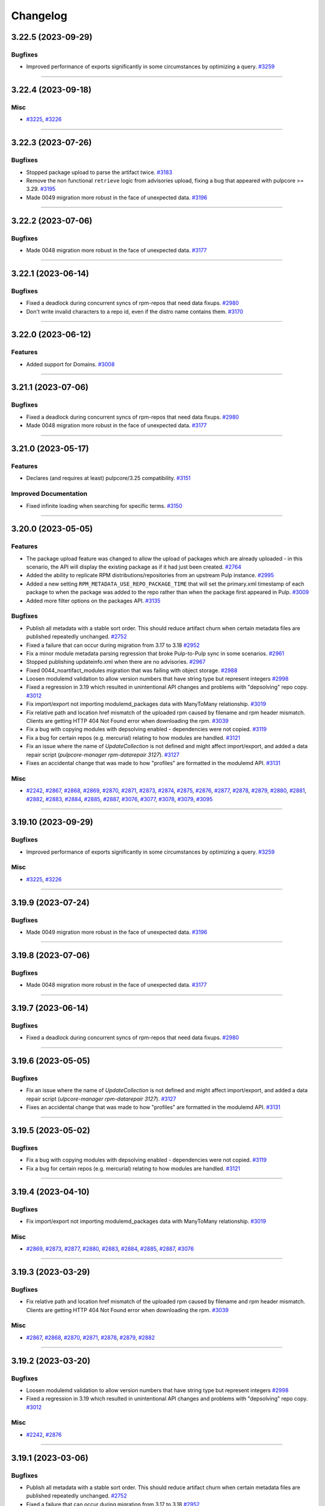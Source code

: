 =========
Changelog
=========

..
    You should *NOT* be adding new change log entries to this file, this
    file is managed by towncrier. You *may* edit previous change logs to
    fix problems like typo corrections or such.
    To add a new change log entry, please see
    https://docs.pulpproject.org/contributing/git.html#changelog-update

    WARNING: Don't drop the next directive!

.. towncrier release notes start

3.22.5 (2023-09-29)
===================


Bugfixes
--------

- Improved performance of exports significantly in some circumstances by optimizing a query.
  `#3259 <https://github.com/pulp/pulp_rpm/issues/3259>`__


----


3.22.4 (2023-09-18)
===================


Misc
----

- `#3225 <https://github.com/pulp/pulp_rpm/issues/3225>`__, `#3226 <https://github.com/pulp/pulp_rpm/issues/3226>`__


----


3.22.3 (2023-07-26)
===================


Bugfixes
--------

- Stopped package upload to parse the artifact twice.
  `#3183 <https://github.com/pulp/pulp_rpm/issues/3183>`__
- Remove the non functional ``retrieve`` logic from advisories upload, fixing a bug that appeared
  with pulpcore >= 3.29.
  `#3195 <https://github.com/pulp/pulp_rpm/issues/3195>`__
- Made 0049 migration more robust in the face of unexpected data.
  `#3196 <https://github.com/pulp/pulp_rpm/issues/3196>`__


----


3.22.2 (2023-07-06)
===================


Bugfixes
--------

- Made 0048 migration more robust in the face of unexpected data.
  `#3177 <https://github.com/pulp/pulp_rpm/issues/3177>`__


----


3.22.1 (2023-06-14)
===================


Bugfixes
--------

- Fixed a deadlock during concurrent syncs of rpm-repos that need data fixups.
  `#2980 <https://github.com/pulp/pulp_rpm/issues/2980>`__
- Don't write invalid characters to a repo id, even if the distro name contains them.
  `#3170 <https://github.com/pulp/pulp_rpm/issues/3170>`__


----


3.22.0 (2023-06-12)
===================


Features
--------

- Added support for Domains.
  `#3008 <https://github.com/pulp/pulp_rpm/issues/3008>`__


----


3.21.1 (2023-07-06)
===================


Bugfixes
--------

- Fixed a deadlock during concurrent syncs of rpm-repos that need data fixups.
  `#2980 <https://github.com/pulp/pulp_rpm/issues/2980>`__
- Made 0048 migration more robust in the face of unexpected data.
  `#3177 <https://github.com/pulp/pulp_rpm/issues/3177>`__


----


3.21.0 (2023-05-17)
===================


Features
--------

- Declares (and requires at least) pulpcore/3.25 compatibility.
  `#3151 <https://github.com/pulp/pulp_rpm/issues/3151>`__


Improved Documentation
----------------------

- Fixed infinite loading when searching for specific terms.
  `#3150 <https://github.com/pulp/pulp_rpm/issues/3150>`__


----


3.20.0 (2023-05-05)
===================


Features
--------

- The package upload feature was changed to allow the upload of packages which are already
  uploaded - in this scenario, the API will display the existing package as if it had just
  been created.
  `#2764 <https://github.com/pulp/pulp_rpm/issues/2764>`__
- Added the ability to replicate RPM distributions/repositories from an upstream Pulp instance.
  `#2995 <https://github.com/pulp/pulp_rpm/issues/2995>`__
- Added a new setting ``RPM_METADATA_USE_REPO_PACKAGE_TIME`` that will set the primary.xml timestamp
  of each package to when the package was added to the repo rather than when the package first
  appeared in Pulp.
  `#3009 <https://github.com/pulp/pulp_rpm/issues/3009>`__
- Added more filter options on the packages API.
  `#3135 <https://github.com/pulp/pulp_rpm/issues/3135>`__


Bugfixes
--------

- Publish all metadata with a stable sort order. This should reduce artifact churn when certain metadata files are published repeatedly unchanged.
  `#2752 <https://github.com/pulp/pulp_rpm/issues/2752>`__
- Fixed a failure that can occur during migration from 3.17 to 3.18
  `#2952 <https://github.com/pulp/pulp_rpm/issues/2952>`__
- Fix a minor module metadata parsing regression that broke Pulp-to-Pulp sync in some scenarios.
  `#2961 <https://github.com/pulp/pulp_rpm/issues/2961>`__
- Stopped publishing updateinfo.xml when there are no advisories.
  `#2967 <https://github.com/pulp/pulp_rpm/issues/2967>`__
- Fixed 0044_noartifact_modules migration that was failing with object storage.
  `#2988 <https://github.com/pulp/pulp_rpm/issues/2988>`__
- Loosen modulemd validation to allow version numbers that have string type but represent integers
  `#2998 <https://github.com/pulp/pulp_rpm/issues/2998>`__
- Fixed a regression in 3.19 which resulted in unintentional API changes and problems with "depsolving" repo copy.
  `#3012 <https://github.com/pulp/pulp_rpm/issues/3012>`__
- Fix import/export not importing modulemd_packages data with ManyToMany relationship.
  `#3019 <https://github.com/pulp/pulp_rpm/issues/3019>`__
- Fix relative path and location href mismatch of the uploaded rpm caused by filename and rpm header mismatch. Clients are getting HTTP 404 Not Found error when downloading the rpm.
  `#3039 <https://github.com/pulp/pulp_rpm/issues/3039>`__
- Fix a bug with copying modules with depsolving enabled - dependencies were not copied.
  `#3119 <https://github.com/pulp/pulp_rpm/issues/3119>`__
- Fix a bug for certain repos (e.g. mercurial) relating to how modules are handled.
  `#3121 <https://github.com/pulp/pulp_rpm/issues/3121>`__
- Fix an issue where the name of `UpdateCollection` is not defined and might affect import/export, and added a data repair script (`pulpcore-manager rpm-datarepair 3127`).
  `#3127 <https://github.com/pulp/pulp_rpm/issues/3127>`__
- Fixes an accidental change that was made to how "profiles" are formatted in the modulemd API.
  `#3131 <https://github.com/pulp/pulp_rpm/issues/3131>`__


Misc
----

- `#2242 <https://github.com/pulp/pulp_rpm/issues/2242>`__, `#2867 <https://github.com/pulp/pulp_rpm/issues/2867>`__, `#2868 <https://github.com/pulp/pulp_rpm/issues/2868>`__, `#2869 <https://github.com/pulp/pulp_rpm/issues/2869>`__, `#2870 <https://github.com/pulp/pulp_rpm/issues/2870>`__, `#2871 <https://github.com/pulp/pulp_rpm/issues/2871>`__, `#2873 <https://github.com/pulp/pulp_rpm/issues/2873>`__, `#2874 <https://github.com/pulp/pulp_rpm/issues/2874>`__, `#2875 <https://github.com/pulp/pulp_rpm/issues/2875>`__, `#2876 <https://github.com/pulp/pulp_rpm/issues/2876>`__, `#2877 <https://github.com/pulp/pulp_rpm/issues/2877>`__, `#2878 <https://github.com/pulp/pulp_rpm/issues/2878>`__, `#2879 <https://github.com/pulp/pulp_rpm/issues/2879>`__, `#2880 <https://github.com/pulp/pulp_rpm/issues/2880>`__, `#2881 <https://github.com/pulp/pulp_rpm/issues/2881>`__, `#2882 <https://github.com/pulp/pulp_rpm/issues/2882>`__, `#2883 <https://github.com/pulp/pulp_rpm/issues/2883>`__, `#2884 <https://github.com/pulp/pulp_rpm/issues/2884>`__, `#2885 <https://github.com/pulp/pulp_rpm/issues/2885>`__, `#2887 <https://github.com/pulp/pulp_rpm/issues/2887>`__, `#3076 <https://github.com/pulp/pulp_rpm/issues/3076>`__, `#3077 <https://github.com/pulp/pulp_rpm/issues/3077>`__, `#3078 <https://github.com/pulp/pulp_rpm/issues/3078>`__, `#3079 <https://github.com/pulp/pulp_rpm/issues/3079>`__, `#3095 <https://github.com/pulp/pulp_rpm/issues/3095>`__


----


3.19.10 (2023-09-29)
====================


Bugfixes
--------

- Improved performance of exports significantly in some circumstances by optimizing a query.
  `#3259 <https://github.com/pulp/pulp_rpm/issues/3259>`__


Misc
----

- `#3225 <https://github.com/pulp/pulp_rpm/issues/3225>`__, `#3226 <https://github.com/pulp/pulp_rpm/issues/3226>`__


----


3.19.9 (2023-07-24)
===================


Bugfixes
--------

- Made 0049 migration more robust in the face of unexpected data.
  `#3196 <https://github.com/pulp/pulp_rpm/issues/3196>`__


----


3.19.8 (2023-07-06)
===================


Bugfixes
--------

- Made 0048 migration more robust in the face of unexpected data.
  `#3177 <https://github.com/pulp/pulp_rpm/issues/3177>`__


----


3.19.7 (2023-06-14)
===================


Bugfixes
--------

- Fixed a deadlock during concurrent syncs of rpm-repos that need data fixups.
  `#2980 <https://github.com/pulp/pulp_rpm/issues/2980>`__


----


3.19.6 (2023-05-05)
===================


Bugfixes
--------

- Fix an issue where the name of `UpdateCollection` is not defined and might affect import/export, and added a data repair script (`ulpcore-manager rpm-datarepair 3127`).
  `#3127 <https://github.com/pulp/pulp_rpm/issues/3127>`__
- Fixes an accidental change that was made to how "profiles" are formatted in the modulemd API.
  `#3131 <https://github.com/pulp/pulp_rpm/issues/3131>`__


----


3.19.5 (2023-05-02)
===================


Bugfixes
--------

- Fix a bug with copying modules with depsolving enabled - dependencies were not copied.
  `#3119 <https://github.com/pulp/pulp_rpm/issues/3119>`__
- Fix a bug for certain repos (e.g. mercurial) relating to how modules are handled.
  `#3121 <https://github.com/pulp/pulp_rpm/issues/3121>`__


----


3.19.4 (2023-04-10)
===================


Bugfixes
--------

- Fix import/export not importing modulemd_packages data with ManyToMany relationship.
  `#3019 <https://github.com/pulp/pulp_rpm/issues/3019>`__


Misc
----

- `#2869 <https://github.com/pulp/pulp_rpm/issues/2869>`__, `#2873 <https://github.com/pulp/pulp_rpm/issues/2873>`__, `#2877 <https://github.com/pulp/pulp_rpm/issues/2877>`__, `#2880 <https://github.com/pulp/pulp_rpm/issues/2880>`__, `#2883 <https://github.com/pulp/pulp_rpm/issues/2883>`__, `#2884 <https://github.com/pulp/pulp_rpm/issues/2884>`__, `#2885 <https://github.com/pulp/pulp_rpm/issues/2885>`__, `#2887 <https://github.com/pulp/pulp_rpm/issues/2887>`__, `#3076 <https://github.com/pulp/pulp_rpm/issues/3076>`__


----


3.19.3 (2023-03-29)
===================


Bugfixes
--------

- Fix relative path and location href mismatch of the uploaded rpm caused by filename and rpm header mismatch. Clients are getting HTTP 404 Not Found error when downloading the rpm.
  `#3039 <https://github.com/pulp/pulp_rpm/issues/3039>`__


Misc
----

- `#2867 <https://github.com/pulp/pulp_rpm/issues/2867>`__, `#2868 <https://github.com/pulp/pulp_rpm/issues/2868>`__, `#2870 <https://github.com/pulp/pulp_rpm/issues/2870>`__, `#2871 <https://github.com/pulp/pulp_rpm/issues/2871>`__, `#2878 <https://github.com/pulp/pulp_rpm/issues/2878>`__, `#2879 <https://github.com/pulp/pulp_rpm/issues/2879>`__, `#2882 <https://github.com/pulp/pulp_rpm/issues/2882>`__


----


3.19.2 (2023-03-20)
===================


Bugfixes
--------

- Loosen modulemd validation to allow version numbers that have string type but represent integers
  `#2998 <https://github.com/pulp/pulp_rpm/issues/2998>`__
- Fixed a regression in 3.19 which resulted in unintentional API changes and problems with "depsolving" repo copy.
  `#3012 <https://github.com/pulp/pulp_rpm/issues/3012>`__


Misc
----

- `#2242 <https://github.com/pulp/pulp_rpm/issues/2242>`__, `#2876 <https://github.com/pulp/pulp_rpm/issues/2876>`__


----


3.19.1 (2023-03-06)
===================


Bugfixes
--------

- Publish all metadata with a stable sort order. This should reduce artifact churn when certain metadata files are published repeatedly unchanged.
  `#2752 <https://github.com/pulp/pulp_rpm/issues/2752>`__
- Fixed a failure that can occur during migration from 3.17 to 3.18
  `#2952 <https://github.com/pulp/pulp_rpm/issues/2952>`__
- Fix a minor module metadata parsing regression that broke Pulp-to-Pulp sync in some scenarios.
  `#2961 <https://github.com/pulp/pulp_rpm/issues/2961>`__
- Stopped publishing updateinfo.xml when there are no advisories.
  `#2967 <https://github.com/pulp/pulp_rpm/issues/2967>`__
- Fixed 0044_noartifact_modules migration that was failing with object storage.
  `#2988 <https://github.com/pulp/pulp_rpm/issues/2988>`__


Misc
----

- `#2874 <https://github.com/pulp/pulp_rpm/issues/2874>`__, `#2881 <https://github.com/pulp/pulp_rpm/issues/2881>`__


----


3.19.0 (2023-02-06)
===================


Features
--------

- Add RBAC support for RPM plugin.
  `#2272 <https://github.com/pulp/pulp_rpm/issues/2272>`__
- Add documentation for RBAC.
  `#2506 <https://github.com/pulp/pulp_rpm/issues/2506>`__
- Enabled pulp_rpm to take advantage of "create_repositories" at PulpImport time.
  `#2585 <https://github.com/pulp/pulp_rpm/issues/2585>`__
- Added new condition on uploads to require ``repository`` field if user is not an admin.
  `#2588 <https://github.com/pulp/pulp_rpm/issues/2588>`__
- Added "treeinfo" to available skip_types at sync-time. This option
  allows the user to sync a repository without pulling down
  kickstart data and sub-repositories.
  `#2848 <https://github.com/pulp/pulp_rpm/issues/2848>`__


Bugfixes
--------

- Fixed concurrent-overlapping-sync of subrepos by making them repository-unique.

  This change is transparent to end-users.
  `#2278 <https://github.com/pulp/pulp_rpm/issues/2278>`__
- Perform a data repair during the sync process to address a couple of data quality issues.  Namely: fix changelogs in some cases where what is saved no longer matches what is synced, and fix packages which were previously incorrectly marked as non-modular.
  `#2643 <https://github.com/pulp/pulp_rpm/issues/2643>`__
- Deduplicate file entries
  `#2719 <https://github.com/pulp/pulp_rpm/issues/2719>`__
- Fix recreation of modular snippet when missing.
  `#2735 <https://github.com/pulp/pulp_rpm/issues/2735>`__
- Allow syncing repos with a compressed comps.xml "group" metadata declared in repomd.xml.
  `#2753 <https://github.com/pulp/pulp_rpm/issues/2753>`__
- Fix migration from modular artifacts to db snippets.
  `#2777 <https://github.com/pulp/pulp_rpm/issues/2777>`__
- Fix metadata for users who already attempted to migrate to ``3.18.1`` unsuccessfully.
  `#2786 <https://github.com/pulp/pulp_rpm/issues/2786>`__
- Ensured unsupported metadata files are also handled during publish.
  `#2795 <https://github.com/pulp/pulp_rpm/issues/2795>`__
- Taught RPM how to handle duplicate-advisory-ids at repository-version-create time.
  `#2821 <https://github.com/pulp/pulp_rpm/issues/2821>`__
- Fix migration of modular snippets from filesystem to DB.
  `#2827 <https://github.com/pulp/pulp_rpm/issues/2827>`__
- Fix migrations to work on any storage backend.
  `#2843 <https://github.com/pulp/pulp_rpm/issues/2843>`__
- Fix syncing repos with missing epoch metadata for packages.
  `#2858 <https://github.com/pulp/pulp_rpm/issues/2858>`__
- Fix an issue where the public key (repomd.xml.key) files generated by Pulp would be empty.
  `#2892 <https://github.com/pulp/pulp_rpm/issues/2892>`__


Misc
----

- `#2718 <https://github.com/pulp/pulp_rpm/issues/2718>`__, `#2791 <https://github.com/pulp/pulp_rpm/issues/2791>`__, `#2805 <https://github.com/pulp/pulp_rpm/issues/2805>`__, `#2832 <https://github.com/pulp/pulp_rpm/issues/2832>`__, `#2886 <https://github.com/pulp/pulp_rpm/issues/2886>`__, `#2905 <https://github.com/pulp/pulp_rpm/issues/2905>`__


----


3.18.18 (2023-09-29)
====================


Bugfixes
--------

- Improved performance of exports significantly in some circumstances by optimizing a query.
  `#3259 <https://github.com/pulp/pulp_rpm/issues/3259>`__


Misc
----

- `#3225 <https://github.com/pulp/pulp_rpm/issues/3225>`__, `#3226 <https://github.com/pulp/pulp_rpm/issues/3226>`__


----


3.18.17 (2023-06-14)
====================


Bugfixes
--------

- Fixed a deadlock during concurrent syncs of rpm-repos that need data fixups.
  `#2980 <https://github.com/pulp/pulp_rpm/issues/2980>`__


----


3.18.16 (2023-05-05)
====================


Bugfixes
--------

- Fix an issue where the name of `UpdateCollection` is not defined and might affect import/export, and added a data repair script (`pulpcore-manager rpm-datarepair 3127`).
  `#3127 <https://github.com/pulp/pulp_rpm/issues/3127>`__


----


3.18.15 (2023-05-02)
====================


Bugfixes
--------

- Fix a bug with copying modules with depsolving enabled - dependencies were not copied.
  `#3119 <https://github.com/pulp/pulp_rpm/issues/3119>`__


----


3.18.14 (2023-04-10)
====================


Bugfixes
--------

- Fix import/export not importing modulemd_packages data with ManyToMany relationship.
  `#3019 <https://github.com/pulp/pulp_rpm/issues/3019>`__


Misc
----

- `#2869 <https://github.com/pulp/pulp_rpm/issues/2869>`__, `#2873 <https://github.com/pulp/pulp_rpm/issues/2873>`__, `#2877 <https://github.com/pulp/pulp_rpm/issues/2877>`__, `#2880 <https://github.com/pulp/pulp_rpm/issues/2880>`__, `#2885 <https://github.com/pulp/pulp_rpm/issues/2885>`__, `#2887 <https://github.com/pulp/pulp_rpm/issues/2887>`__, `#3076 <https://github.com/pulp/pulp_rpm/issues/3076>`__


----


3.18.13 (2023-03-29)
====================


Bugfixes
--------

- Fix relative path and location href mismatch of the uploaded rpm caused by filename and rpm header mismatch. Clients are getting HTTP 404 Not Found error when downloading the rpm.
  `#3039 <https://github.com/pulp/pulp_rpm/issues/3039>`__


Misc
----

- `#2242 <https://github.com/pulp/pulp_rpm/issues/2242>`__, `#2867 <https://github.com/pulp/pulp_rpm/issues/2867>`__, `#2868 <https://github.com/pulp/pulp_rpm/issues/2868>`__, `#2870 <https://github.com/pulp/pulp_rpm/issues/2870>`__, `#2871 <https://github.com/pulp/pulp_rpm/issues/2871>`__, `#2876 <https://github.com/pulp/pulp_rpm/issues/2876>`__, `#2878 <https://github.com/pulp/pulp_rpm/issues/2878>`__, `#2879 <https://github.com/pulp/pulp_rpm/issues/2879>`__, `#2882 <https://github.com/pulp/pulp_rpm/issues/2882>`__


----


3.18.12 (2023-03-06)
====================


Bugfixes
--------

- Publish all metadata with a stable sort order. This should reduce artifact churn when certain metadata files are published repeatedly unchanged.
  `#2752 <https://github.com/pulp/pulp_rpm/issues/2752>`__
- Stopped publishing updateinfo.xml when there are no advisories.
  `#2967 <https://github.com/pulp/pulp_rpm/issues/2967>`__
- Fixed 0044_noartifact_modules migration that was failing with object storage.
  `#2988 <https://github.com/pulp/pulp_rpm/issues/2988>`__


Misc
----

- `#2874 <https://github.com/pulp/pulp_rpm/issues/2874>`__, `#2881 <https://github.com/pulp/pulp_rpm/issues/2881>`__, `#2886 <https://github.com/pulp/pulp_rpm/issues/2886>`__


----


3.18.11 (2023-02-15)
====================


Bugfixes
--------

- Allow syncing repos with a compressed comps.xml "group" metadata declared in repomd.xml.
  `#2753 <https://github.com/pulp/pulp_rpm/issues/2753>`__


----


3.18.10 (2023-01-27)
====================


Bugfixes
--------

- Taught RPM how to handle duplicate-advisory-ids at repository-version-create time.
  `#2821 <https://github.com/pulp/pulp_rpm/issues/2821>`__


Misc
----

- `#2848 <https://github.com/pulp/pulp_rpm/issues/2848>`__, `#2905 <https://github.com/pulp/pulp_rpm/issues/2905>`__


----


3.18.9 (2022-11-21)
===================


Bugfixes
--------

- Fixed concurrent-overlapping-sync of subrepos by making them repository-unique.

  This change is transparent to end-users.
  `#2278 <https://github.com/pulp/pulp_rpm/issues/2278>`__
- Fix syncing repos with missing epoch metadata for packages.
  `#2858 <https://github.com/pulp/pulp_rpm/issues/2858>`__
- Fix an issue where the public key (repomd.xml.key) files generated by Pulp would be empty.
  `#2892 <https://github.com/pulp/pulp_rpm/issues/2892>`__


----


3.18.8 (2022-11-07)
===================


Bugfixes
--------

- Fix migrations to work on any storage backend.
  `#2843 <https://github.com/pulp/pulp_rpm/issues/2843>`__


Misc
----

- `#2791 <https://github.com/pulp/pulp_rpm/issues/2791>`__, `#2832 <https://github.com/pulp/pulp_rpm/issues/2832>`__


----


3.18.7 (2022-10-12)
===================


No significant changes.


----


3.18.6 (2022-10-12)
===================


Bugfixes
--------

- Deduplicate file entries
  `#2719 <https://github.com/pulp/pulp_rpm/issues/2719>`__
- Fix recreation of modular snippet when missing.
  `#2735 <https://github.com/pulp/pulp_rpm/issues/2735>`__
- Fix migration of modular snippets from filesystem to DB.
  `#2827 <https://github.com/pulp/pulp_rpm/issues/2827>`__


----


3.18.5 (2022-09-30)
===================


Misc
----

- `#2805 <https://github.com/pulp/pulp_rpm/issues/2805>`__


----


3.18.4 (2022-09-29)
===================


No significant changes.


----


3.18.3 (2022-09-27)
===================


Bugfixes
--------

- Perform a data repair during the sync process to address a couple of data quality issues.  Namely: fix changelogs in some cases where what is saved no longer matches what is synced, and fix packages which were previously incorrectly marked as non-modular.
  `#2643 <https://github.com/pulp/pulp_rpm/issues/2643>`__
- Ensured unsupported metadata files are also handled during publish.
  `#2795 <https://github.com/pulp/pulp_rpm/issues/2795>`__


----


3.18.2 (2022-09-19)
===================


Bugfixes
--------

- Fix migration from modular artifacts to db snippets.
  `#2777 <https://github.com/pulp/pulp_rpm/issues/2777>`__


----


3.18.1 (2022-09-13)
===================


Deprecations and Removals
-------------------------

- Removed "pulp_rpm to take advantage of "create_repositories" at PulpImport time" due to a compatibility issue - it will be shipped in 3.19.
  `#2585 <https://github.com/pulp/pulp_rpm/issues/2585>`__


Misc
----

- `#2771 <https://github.com/pulp/pulp_rpm/issues/2771>`__


----


3.18.0 (2022-09-12)
===================


Features
--------

- RPM metadata is now sorted by package name and version information, which slightly improves compression efficiency.
  `#2274 <https://github.com/pulp/pulp_rpm/issues/2274>`__
- Make ``relative_path`` optional when uploading a package.
  `#2440 <https://github.com/pulp/pulp_rpm/issues/2440>`__
- Shows modulemd profiles and description to user.
  `#2456 <https://github.com/pulp/pulp_rpm/issues/2456>`__
- Support Modulemd obsoletes.
  `#2570 <https://github.com/pulp/pulp_rpm/issues/2570>`__
- Enabled pulp_rpm to take advantage of "create_repositories" at PulpImport time.
  `#2585 <https://github.com/pulp/pulp_rpm/issues/2585>`__
- Keep modular metadata in database as a string instead of saving them to the disk.
  `#2621 <https://github.com/pulp/pulp_rpm/issues/2621>`__


Bugfixes
--------

- Fixed treeinfo processing to handle some very old treeinfo formats.
  `#2243 <https://github.com/pulp/pulp_rpm/issues/2243>`__
- Update installation dependencies.
  `#2289 <https://github.com/pulp/pulp_rpm/issues/2289>`__
- The use of `skip_types` while performing a sync under the `mirror_complete` sync policy is now disallowed. Previously it would be silently ignored instead.
  `#2293 <https://github.com/pulp/pulp_rpm/issues/2293>`__
- Substantial improvements to the memory consumption of syncs, with a modest improvement in time required to sync.
  `#2296 <https://github.com/pulp/pulp_rpm/issues/2296>`__
- Improved error reporting in one scenario where it could be highly confusing.
  `#2395 <https://github.com/pulp/pulp_rpm/issues/2395>`__
- Added an exception for a case where repository metadata is incorrect in such a way that it should not be "mirrored", and a warning in other cases. If these warnings / errors are encountered, the party which manages the repo should be contacted. If it is a public repo, an issue can be filed in our tracker, and we will follow up with that party following confirmation of the issue.
  `#2398 <https://github.com/pulp/pulp_rpm/issues/2398>`__
- Made sure that Pulp doesn't publish repos with duplicate NEVRA in some edge case scenarios.
  `#2407 <https://github.com/pulp/pulp_rpm/issues/2407>`__
- Taught advisory-conflict-resolution to handle just-EVR-differences in incoming advisory's
  package-list. This solves the case of repositories that update advisories to always have
  the newest versions of RPMs (looking at you, EPEL...).
  `#2422 <https://github.com/pulp/pulp_rpm/issues/2422>`__
- Fix ULN remote `username` and `password` fields which ought to have been write-only and hidden.
  `#2428 <https://github.com/pulp/pulp_rpm/issues/2428>`__
- Fix the behavior of `gpgcheck` and `repo_gpgcheck` options when specified on the repository.
  `#2430 <https://github.com/pulp/pulp_rpm/issues/2430>`__
- Fixed an issue that could cause orphan cleanup to fail for certain repos.
  `#2459 <https://github.com/pulp/pulp_rpm/issues/2459>`__
- Fix an issue where package requirements containing an ampersand character in the name might have their data parsed incorrectly, and added a data repair script (`pulpcore-manager rpm-datarepair 2460`).
  `#2460 <https://github.com/pulp/pulp_rpm/issues/2460>`__
- Changed the naming of the `trim_rpm_changelogs` management command to `rpm-trim-changelogs` to better match with other command names.
  `#2470 <https://github.com/pulp/pulp_rpm/issues/2470>`__
- Fixed instances of /tmp/ being used instead of the worker's working directory.
  `#2475 <https://github.com/pulp/pulp_rpm/issues/2475>`__
- Using `retain_package_versions` (with the required "additive" `sync_policy`) will now avoid downloading the older packages when synced with download_policy "on_demand", resulting in much faster and more efficient syncs.
  `#2479 <https://github.com/pulp/pulp_rpm/issues/2479>`__
- Converted RepoMetadataFile.data_type to TextField in order to drop the max_length restriction.
  `#2501 <https://github.com/pulp/pulp_rpm/issues/2501>`__
- Fixes ACS to not require ``name`` in bindings.
  `#2504 <https://github.com/pulp/pulp_rpm/issues/2504>`__
- Fix ACS to update last refreshed time.
  `#2505 <https://github.com/pulp/pulp_rpm/issues/2505>`__
- Fixed unix timestamps not being parsed correctly for issued and updated dates.
  `#2528 <https://github.com/pulp/pulp_rpm/issues/2528>`__
- Fix a small FD leak during complete mirror syncs
  `#2624 <https://github.com/pulp/pulp_rpm/issues/2624>`__
- Fix import/export of Alma linux repositories.
  `#2648 <https://github.com/pulp/pulp_rpm/issues/2648>`__
- Improved error message for Alternate Content Source refresh when it has insufficient permissions.
  `#2667 <https://github.com/pulp/pulp_rpm/issues/2667>`__
- Don't raise a fatal error when encountering mostly valid metadata that contains data we don't expect, or data in the wrong places, in situations where it doesn't really matter.
  `#2686 <https://github.com/pulp/pulp_rpm/issues/2686>`__
- Allow syncing repositories with duplicate NEVRA in mirror_complete mode, but make sure syncing those packages are skipped.
  `#2691 <https://github.com/pulp/pulp_rpm/issues/2691>`__
- Do not optimize sync if retain-package-versions was set/changed
  `#2704 <https://github.com/pulp/pulp_rpm/issues/2704>`__
- Fixed a bug were some SLES repos were publishing metadata with missing drpms.
  `#2705 <https://github.com/pulp/pulp_rpm/issues/2705>`__
- Fixed orphan cleanup error in case Addon(Variant) were pointing to same subrepo.
  `#2733 <https://github.com/pulp/pulp_rpm/issues/2733>`__


Improved Documentation
----------------------

- Added documentation steps to remove content.
  `#2303 <https://github.com/pulp/pulp_rpm/issues/2303>`__


Deprecations and Removals
-------------------------

- sqlite metadata support is being deprecated. See `this discourse thread <https://discourse.pulpproject.org/t/planning-to-remove-a-feature-from-the-rpm-plugin-sqlite-metadata/418>`_ for additional details, or to advocate for the continued support of the feature.
  `#2457 <https://github.com/pulp/pulp_rpm/issues/2457>`__


Misc
----

- `#2245 <https://github.com/pulp/pulp_rpm/issues/2245>`__, `#2276 <https://github.com/pulp/pulp_rpm/issues/2276>`__, `#2302 <https://github.com/pulp/pulp_rpm/issues/2302>`__, `#2560 <https://github.com/pulp/pulp_rpm/issues/2560>`__, `#2565 <https://github.com/pulp/pulp_rpm/issues/2565>`__, `#2599 <https://github.com/pulp/pulp_rpm/issues/2599>`__, `#2620 <https://github.com/pulp/pulp_rpm/issues/2620>`__


----


3.17.18 (2023-05-16)
====================


Bugfixes
--------

- Fixed concurrent-overlapping-sync of subrepos by making them repository-unique.

  This change is transparent to end-users.
  `#2278 <https://github.com/pulp/pulp_rpm/issues/2278>`__


----


3.17.17 (2023-04-10)
====================


Bugfixes
--------

- Fix import/export not importing modulemd_packages data with ManyToMany relationship.
  `#3019 <https://github.com/pulp/pulp_rpm/issues/3019>`__


----


3.17.16 (2023-02-16)
====================


Bugfixes
--------

- Allow syncing repos with a compressed comps.xml "group" metadata declared in repomd.xml.
  `#2753 <https://github.com/pulp/pulp_rpm/issues/2753>`__


----


3.17.15 (2022-11-21)
====================


Bugfixes
--------

- Fix syncing repos with missing epoch metadata for packages.
  `#2858 <https://github.com/pulp/pulp_rpm/issues/2858>`__
- Fix an issue where the public key (repomd.xml.key) files generated by Pulp would be empty.
  `#2892 <https://github.com/pulp/pulp_rpm/issues/2892>`__


----


3.17.14 (2022-10-19)
====================


Bugfixes
--------

- Deduplicate file entries
  `#2719 <https://github.com/pulp/pulp_rpm/issues/2719>`__


Misc
----

- `#2791 <https://github.com/pulp/pulp_rpm/issues/2791>`__, `#2832 <https://github.com/pulp/pulp_rpm/issues/2832>`__


----


3.17.13 (2022-09-27)
====================


Bugfixes
--------

- Perform a data repair during the sync process to address a couple of data quality issues.  Namely: fix changelogs in some cases where what is saved no longer matches what is synced, and fix packages which were previously incorrectly marked as non-modular.
  `#2643 <https://github.com/pulp/pulp_rpm/issues/2643>`__
- Fix import/export of Alma linux repositories.
  `#2648 <https://github.com/pulp/pulp_rpm/issues/2648>`__
- Do not optimize sync if retain-package-versions was set/changed
  `#2704 <https://github.com/pulp/pulp_rpm/issues/2704>`__
- Fixed a bug were some SLES repos were publishing metadata with missing drpms.
  `#2705 <https://github.com/pulp/pulp_rpm/issues/2705>`__
- Fixed orphan cleanup error in case Addon(Variant) were pointing to same subrepo.
  `#2733 <https://github.com/pulp/pulp_rpm/issues/2733>`__
- Ensured unsupported metadata files are also handled during publish.
  `#2795 <https://github.com/pulp/pulp_rpm/issues/2795>`__


Misc
----

- `#2620 <https://github.com/pulp/pulp_rpm/issues/2620>`__


----


3.17.12 (2022-08-16)
====================


No significant changes.


----


3.17.11 (2022-08-15)
====================


No significant changes.


----


3.17.10 (2022-08-08)
====================


Bugfixes
--------

- Made sure that Pulp doesn't publish repos with duplicate NEVRA in some edge case scenarios.
  `#2407 <https://github.com/pulp/pulp_rpm/issues/2407>`__
- Allow syncing repositories with duplicate NEVRA in mirror_complete mode, but make sure syncing those packages are skipped.
  `#2691 <https://github.com/pulp/pulp_rpm/issues/2691>`__


----


3.17.9 (2022-08-03)
===================


Bugfixes
--------

- Don't raise a fatal error when encountering mostly valid metadata that contains data we don't expect, or data in the wrong places, in situations where it doesn't really matter.
  `#2686 <https://github.com/pulp/pulp_rpm/issues/2686>`__


----


3.17.8 (2022-08-01)
===================


Bugfixes
--------

- Improved error reporting in one scenario where it could be highly confusing.
  `#2395 <https://github.com/pulp/pulp_rpm/issues/2395>`__
- Fix package temporary upload path.
  `#2403 <https://github.com/pulp/pulp_rpm/issues/2403>`__
- Using `retain_package_versions` (with the required "additive" `sync_policy`) will now avoid downloading the older packages when synced with download_policy "on_demand", resulting in much faster and more efficient syncs.
  `#2479 <https://github.com/pulp/pulp_rpm/issues/2479>`__
- Improved error message for Alternate Content Source refresh when it has insufficient permissions.
  `#2667 <https://github.com/pulp/pulp_rpm/issues/2667>`__


Misc
----

- `#2565 <https://github.com/pulp/pulp_rpm/issues/2565>`__


----


3.17.7 (2022-07-05)
===================


Bugfixes
--------

- Fixed an issue that could cause orphan cleanup to fail for certain repos.
  `#2459 <https://github.com/pulp/pulp_rpm/issues/2459>`__
- Fixed unix timestamps not being parsed correctly for issued and updated dates.
  `#2528 <https://github.com/pulp/pulp_rpm/issues/2528>`__
- Fix a small FD leak during complete mirror syncs
  `#2624 <https://github.com/pulp/pulp_rpm/issues/2624>`__


Misc
----

- `#2276 <https://github.com/pulp/pulp_rpm/issues/2276>`__


----


3.17.6 (2022-06-21)
===================


Features
--------

- RPM metadata is now sorted by package name and version information, which slightly improves compression efficiency.
  `#2274 <https://github.com/pulp/pulp_rpm/issues/2274>`__


Bugfixes
--------

- Fixed treeinfo processing to handle some very old treeinfo formats.
  `#2243 <https://github.com/pulp/pulp_rpm/issues/2243>`__


----


3.17.5 (2022-04-12)
===================


Bugfixes
--------

- Substantial improvements to the memory consumption of syncs, with a modest improvement in time required to sync.
  `#2296 <https://github.com/pulp/pulp_rpm/issues/2296>`__
- Taught advisory-conflict-resolution to handle just-EVR-differences in incoming advisory's
  package-list. This solves the case of repositories that update advisories to always have
  the newest versions of RPMs (looking at you, EPEL...).
  `#2422 <https://github.com/pulp/pulp_rpm/issues/2422>`__
- Fix ULN remote `username` and `password` fields which ought to have been write-only and hidden.
  `#2428 <https://github.com/pulp/pulp_rpm/issues/2428>`__
- Fix the behavior of `gpgcheck` and `repo_gpgcheck` options when specified on the repository.
  `#2430 <https://github.com/pulp/pulp_rpm/issues/2430>`__
- Fix an issue where package requirements containing an ampersand character in the name might have their data parsed incorrectly, and added a data repair script (`pulpcore-manager rpm-datarepair 2460`).
  `#2460 <https://github.com/pulp/pulp_rpm/issues/2460>`__
- Fixed instances of /tmp/ being used instead of the worker's working directory.
  `#2475 <https://github.com/pulp/pulp_rpm/issues/2475>`__
- Changed the naming of the `trim_rpm_changelogs` management command to `rpm-trim-changelogs` to better match with other command names.
  `#2488 <https://github.com/pulp/pulp_rpm/issues/2488>`__


----


3.17.4 (2022-02-24)
===================


Bugfixes
--------

- Added an exception for a case where repository metadata is incorrect in such a way that it should not be "mirrored", and a warning in other cases. If these warnings / errors are encountered, the party which manages the repo should be contacted. If it is a public repo, an issue can be filed in our tracker, and we will follow up with that party following confirmation of the issue.
  `#2398 <https://github.com/pulp/pulp_rpm/issues/2398>`_


----


3.17.3 (2022-01-29)
===================


Bugfixes
--------

- Fixed a `Directory not empty` error during publication creation. Usually observed on NFS and during pulp-2to3-migration but any publication creation can be affected.
  `#2379 <https://github.com/pulp/pulp_rpm/issues/2379>`_


----


3.17.2 (2022-01-22)
===================


Features
--------

- Added a debug option for greater visibility into dependency solving.
  `#2343 <https://github.com/pulp/pulp_rpm/issues/2343>`_


Bugfixes
--------

- Fixed an edge case with the changelog limit.
  `#2363 <https://github.com/pulp/pulp_rpm/issues/2363>`_
- Fixed downloading from addon repositories provided as a part of a distribution/kickstart tree.
  `#2373 <https://github.com/pulp/pulp_rpm/issues/2373>`_


Misc
----

- `#2361 <https://github.com/pulp/pulp_rpm/issues/2361>`_


----


3.17.1 (2022-01-18)
===================


Bugfixes
--------

- Fixed a migration to be able to upgrade to pulp_rpm 3.17.
  `#2356 <https://github.com/pulp/pulp_rpm/issues/2356>`_


----


3.17.0 (2022-01-17)
===================


Features
--------

- Added API to allow uploading of a comps.xml file.
  `#2313 <https://github.com/pulp/pulp_rpm/issues/2313>`_
- Added a per-package changelog entry limit with a default value of 10, which is controlled by a setting named `KEEP_CHANGELOG_LIMIT`. This only impacts the output of `dnf changelog $package` - it is always possible to get the full list of changelogs using `rpm -qa --changelog $package` if the package is installed on the system. This limit can yield very substantial savings time and resources for some repositories.
  `#2332 <https://github.com/pulp/pulp_rpm/issues/2332>`_
- Added support for Alternate Content Sources.
  `#2340 <https://github.com/pulp/pulp_rpm/issues/2340>`_


Bugfixes
--------

- Fixed distribution tree sync for repositories with partial .treeinfo (e.g. most of CentOS 8 repositories).
  `#2305 <https://github.com/pulp/pulp_rpm/issues/2305>`_
- Fixed a regression dealing with downloads of filenames containing special characters.
  Specifically, synching Amazon linux repositories with RPMs like uuid-c++.
  `#2315 <https://github.com/pulp/pulp_rpm/issues/2315>`_
- Fixed a bug that could result in incomplete repo metadata when "mirror_complete" sync policy is combined with the "optimize" option.
  `#2316 <https://github.com/pulp/pulp_rpm/issues/2316>`_
- Ensured that RPM plugin uses only a worker working directory and not /tmp which could have caused the out-of-disc-space issue since it's not expected that Pulp uses /tmp.
  `#2317 <https://github.com/pulp/pulp_rpm/issues/2317>`_
- In case that only a subtree is synced, it can happen that the PRIMARY_REPO key does not exists in repo_sync_results and the sync failed with accessing a not existing key at the end.
  `#2318 <https://github.com/pulp/pulp_rpm/issues/2318>`_
- Fixed sync of repositories using 'sha' as an alias for the sha1 checksum-type.
  `#2319 <https://github.com/pulp/pulp_rpm/issues/2319>`_
- Fixed `FileNotFoundError` during sync and Pulp 2 to Pulp 3 migration when a custom repo metadata has its checksum as a filename.
  `#2321 <https://github.com/pulp/pulp_rpm/issues/2321>`_
- Fix HTTP-proxy support for ULN-remotes
  `#2322 <https://github.com/pulp/pulp_rpm/issues/2322>`_
- Fixed file descriptor leak during repo metadata publish.
  `#2331 <https://github.com/pulp/pulp_rpm/issues/2331>`_


Improved Documentation
----------------------

- Expanded the documentation to include examples using pulp-cli.
  `#2314 <https://github.com/pulp/pulp_rpm/issues/2314>`_


Misc
----

- `#2320 <https://github.com/pulp/pulp_rpm/issues/2320>`_, `#2323 <https://github.com/pulp/pulp_rpm/issues/2323>`_


----

3.16.2 (2021-12-22)
===================


Bugfixes
--------

- Fixed sync of repositories using 'sha' as an alias for the sha1 checksum-type.
  (backported from #9580)
  `#9624 <https://pulp.plan.io/issues/9624>`_
- In case that only a subtree is synced, it can happen that the PRIMARY_REPO key does not exists in repo_sync_results and the sync failed with accessing a not existing key at the end.
  (backported from #9565)
  `#9628 <https://pulp.plan.io/issues/9628>`_
- Ensured that RPM plugin uses only a worker working directory and not /tmp which could have caused the out-of-disc-space issue since it's not expected that Pulp uses /tmp.
  (backported from #9551)
  `#9629 <https://pulp.plan.io/issues/9629>`_
- Fixed `FileNotFoundError` during sync and Pulp 2 to Pulp 3 migration when a custom repo metadata has its checksum as a filename.
  (backported from #9636)
  `#9650 <https://pulp.plan.io/issues/9650>`_
- Fix HTTP-proxy support for ULN-remotes
  (backported from #9647)
  `#9653 <https://pulp.plan.io/issues/9653>`_


Misc
----

- `#9626 <https://pulp.plan.io/issues/9626>`_


----


3.16.1 (2021-10-27)
===================


Bugfixes
--------

- Fixed a bug that could result in incomplete repo metadata when "mirror_complete" sync policy is combined with the "optimize" option.
  (backported from #9535)
  `#9536 <https://pulp.plan.io/issues/9536>`_
- Fixed a regression dealing with downloads of filenames containing special characters.
  Specifically, synching Amazon linux repositories with RPMs like uuid-c++.
  (backported from #9529)
  `#9537 <https://pulp.plan.io/issues/9537>`_


----


3.16.0 (2021-10-20)
===================


Features
--------

- Added a `sync_policy` parameter to the `/sync/` endpoint which will replace the `mirror` parameter and provides additional options and flexibility about how the sync should be carried out. The `mirror` parameter is now deprecated but for backwards compatibility it will remain present.
  `#9316 <https://pulp.plan.io/issues/9316>`_
- Make sync optimization less sensitive to remote changes which wouldn't have any impact on the sync outcomes, and fix some situations where the sync should not be skipped.
  `#9398 <https://pulp.plan.io/issues/9398>`_


Bugfixes
--------

- Fixed metadata generation after changing ALLOWED_CONTENT_CHECKSUMS.
  `#8571 <https://pulp.plan.io/issues/8571>`_
- For certain repos which use a rare feature of RPM metadata, "mirroring" would lead to a surprising / suboptimal result for most Pulp users. We now reject syncing these repos with mirroring enabled.
  `#9303 <https://pulp.plan.io/issues/9303>`_
- Fix an error that could occur when performing a non-mirror sync while using the `skip_types` option.
  `#9308 <https://pulp.plan.io/issues/9308>`_
- For certain repos which use a rare feature of RPM metadata, "mirroring" would lead to a broken repo. We now reject syncing these repos with mirroring enabled.
  `#9328 <https://pulp.plan.io/issues/9328>`_
- Fixes a regression in support for syncing from mirrorlists.
  `#9329 <https://pulp.plan.io/issues/9329>`_
- Fix an edge case where the repo gpg key URL would be calculated incorrectly if CONTENT_PREFIX was set to "/".
  `#9350 <https://pulp.plan.io/issues/9350>`_
- Vastly improved copy-with-depsolving performance.
  `#9387 <https://pulp.plan.io/issues/9387>`_
- For certain repos which use Delta RPMs (which Pulp 3 does not and will not support) we now reject syncing these repos with mirroring enabled to avoid confusing clients with unusable Delta metadata.
  `#9407 <https://pulp.plan.io/issues/9407>`_
- Generated .repo file now includes the "name" field.
  `#9438 <https://pulp.plan.io/issues/9438>`_
- Use checksum type of a package for publication if it's not configured.
  `#9448 <https://pulp.plan.io/issues/9448>`_
- Restored the functionality of specifying basic-auth parameters in a remote's URL.

  NOTE: it's much better to specify username/pwd explcitly on the Remote, rather
  than relying on embedding them in the URL. This fix will probably be deprecated in
  the future.
  `#9464 <https://pulp.plan.io/issues/9464>`_
- Fixed an issue where some repositories were unnecessarily prevented from using mirror-mode sync.
  `#9486 <https://pulp.plan.io/issues/9486>`_
- Disallowed adding simultaneously multiple advisories with the same id to a repo.
  Resolved the case when two or more advisories were already in a repo version.
  `#9503 <https://pulp.plan.io/issues/9503>`_


Improved Documentation
----------------------

- Added a note about scheduling tasks.
  `#9147 <https://pulp.plan.io/issues/9147>`_


Misc
----

- `#9135 <https://pulp.plan.io/issues/9135>`_, `#9189 <https://pulp.plan.io/issues/9189>`_, `#9402 <https://pulp.plan.io/issues/9402>`_, `#9467 <https://pulp.plan.io/issues/9467>`_


----


3.15.0 (2021-08-27)
===================


Features
--------

- Enable reclaim disk space for packages. This feature is available with pulpcore 3.15+.
  `#9176 <https://pulp.plan.io/issues/9176>`_


Bugfixes
--------

- Taught pulp_rpm to be more lenient in the face of non-standard repos.
  `#7208 <https://pulp.plan.io/issues/7208>`_
- Fixed multiple bugs in distribution tree metadata generation regarding "variant" and "variants" metadata.
  `#8622 <https://pulp.plan.io/issues/8622>`_
- Fixed Pulp 3 to Pulp 2 sync for the package groups with empty packagelist, e.g. RHEL8 Appstream repository.
  `#8713 <https://pulp.plan.io/issues/8713>`_
- Taught downloader to be handle rpms with special characters in ways Amazon likes.
  `#8875 <https://pulp.plan.io/issues/8875>`_
- Fixed some errors that can occur on occasions when identical content is being synced from multiple sources at once.
  `#9029 <https://pulp.plan.io/issues/9029>`_
- Comply with orphan clean up changes introduced in pulpcore 3.15
  `#9151 <https://pulp.plan.io/issues/9151>`_
- Unpublished content is no longer available for consumption.
  `#9223 <https://pulp.plan.io/issues/9223>`_
- Fixed an issue where mirror-mode syncs would not provide all of the files described in the .treeinfo metadata.
  `#9230 <https://pulp.plan.io/issues/9230>`_
- Taught copy-depsolving to behave better in a multiarch environment.
  `#9238 <https://pulp.plan.io/issues/9238>`_
- Fixed bug where sync tasks would open a lot of DB connections.
  `#9253 <https://pulp.plan.io/issues/9253>`_
- Improved the parallelism of copy operations.
  `#9255 <https://pulp.plan.io/issues/9255>`_
- Taught copy/ API to only do depsolving once when asked for.
  `#9287 <https://pulp.plan.io/issues/9287>`_


Deprecations and Removals
-------------------------

- Dropped support for Python 3.6 and 3.7. pulp_rpm now supports Python 3.8+.
  `#9033 <https://pulp.plan.io/issues/9033>`_


Misc
----

- `#8494 <https://pulp.plan.io/issues/8494>`_, `#9279 <https://pulp.plan.io/issues/9279>`_


----


3.14.20 (2022-08-08)
====================


Bugfixes
--------

- Made sure that Pulp doesn't publish repos with duplicate NEVRA in some edge case scenarios.
  `#2407 <https://github.com/pulp/pulp_rpm/issues/2407>`__
- Allow syncing repositories with duplicate NEVRA in mirror_complete mode, but make sure syncing those packages are skipped.
  `#2691 <https://github.com/pulp/pulp_rpm/issues/2691>`__


----


3.14.19 (2022-08-04)
====================


Bugfixes
--------

- Using `retain_package_versions` (with the required "additive" `sync_policy`) will now avoid downloading the older packages when synced with download_policy "on_demand", resulting in much faster and more efficient syncs.
  `#2479 <https://github.com/pulp/pulp_rpm/issues/2479>`__


Misc
----

- `#2565 <https://github.com/pulp/pulp_rpm/issues/2565>`__


----


3.14.18 (2022-08-03)
====================


Bugfixes
--------

- Don't raise a fatal error when encountering mostly valid metadata that contains data we don't expect, or data in the wrong places, in situations where it doesn't really matter.
  `#2686 <https://github.com/pulp/pulp_rpm/issues/2686>`__


----


3.14.17 (2022-08-02)
====================


Bugfixes
--------

- Substantial improvements to the memory consumption of syncs, with a modest improvement in time required to sync.
  `#2296 <https://github.com/pulp/pulp_rpm/issues/2296>`__
- Improved error reporting in one scenario where it could be highly confusing.
  `#2395 <https://github.com/pulp/pulp_rpm/issues/2395>`__


Misc
----

- `#2274 <https://github.com/pulp/pulp_rpm/issues/2274>`__


----


3.14.16 (2022-07-08)
====================


Bugfixes
--------

- Fixed an issue that could cause orphan cleanup to fail for certain repos.
  `#2459 <https://github.com/pulp/pulp_rpm/issues/2459>`__
- Fix a small FD leak during complete mirror syncs
  `#2624 <https://github.com/pulp/pulp_rpm/issues/2624>`__


Misc
----

- `#2276 <https://github.com/pulp/pulp_rpm/issues/2276>`__


----


3.14.15 (2022-04-12)
====================


Bugfixes
--------

- Fix an issue where package requirements containing an ampersand character in the name might have their data parsed incorrectly, and added a data repair script (`pulpcore-manager rpm-datarepair 2460`).
  `#2460 <https://github.com/pulp/pulp_rpm/issues/2460>`__
- Fixed instances of /tmp/ being used instead of the worker's working directory.
  `#2475 <https://github.com/pulp/pulp_rpm/issues/2475>`__


----


3.14.14 (2022-03-25)
====================


Bugfixes
--------

- Taught advisory-conflict-resolution to handle just-EVR-differences in incoming advisory's
  package-list. This solves the case of repositories that update advisories to always have
  the newest versions of RPMs (looking at you, EPEL...).
  `#2422 <https://github.com/pulp/pulp_rpm/issues/2422>`_
- Fix the behavior of `gpgcheck` and `repo_gpgcheck` options when specified on the repository.
  `#2430 <https://github.com/pulp/pulp_rpm/issues/2430>`_


----


3.14.13 (2022-03-08)
====================


Bugfixes
--------

- Added an exception for a case where repository metadata is incorrect in such a way that it should not be "mirrored", and a warning in other cases. If these warnings / errors are encountered, the party which manages the repo should be contacted. If it is a public repo, an issue can be filed in our tracker, and we will follow up with that party following confirmation of the issue.
  `#2398 <https://github.com/pulp/pulp_rpm/issues/2398>`_


----


3.14.12 (2022-01-29)
====================


Bugfixes
--------

- Fixed a `Directory not empty` error during publication creation. Usually observed on NFS and during pulp-2to3-migration but any publication creation can be affected.
  `#2379 <https://github.com/pulp/pulp_rpm/issues/2379>`_


----


3.14.11 (2022-01-22)
====================


Bugfixes
--------

- Fixed an edge case with the changelog limit.
  `#2363 <https://github.com/pulp/pulp_rpm/issues/2363>`_
- Fixed downloading from addon repositories provided as a part of a distribution/kickstart tree.
  `#2373 <https://github.com/pulp/pulp_rpm/issues/2373>`_


----


3.14.10 (2022-01-17)
====================


Bugfixes
--------

- Fixed distribution tree sync for repositories with partial .treeinfo (e.g. most of CentOS 8 repositories).
  `#2327 <https://github.com/pulp/pulp_rpm/issues/2327>`_
- Fixed file descriptor leak during repo metadata publish.
  (backported from #2331)
  `#2347 <https://github.com/pulp/pulp_rpm/issues/2347>`_
- Added a per-package changelog entry limit with a default value of 10, which is controlled by a setting named `KEEP_CHANGELOG_LIMIT`. This only impacts the output of `dnf changelog $package` - it is always possible to get the full list of changelogs using `rpm -qa --changelog $package` if the package is installed on the system. This limit can yield very substantial savings time and resources for some repositories.
  (backported from #2332)
  `#2348 <https://github.com/pulp/pulp_rpm/issues/2348>`_


----

3.14.9 (2021-12-21)
===================

Bugfixes
--------

- Added a `sync_policy` parameter to the `/sync/` endpoint which will replace the `mirror` parameter and provides options for how the sync should be carried out. The `mirror` parameter is deprecated but will retain its current function.
  (backported from #9316)
  `#9620 <https://pulp.plan.io/issues/9620>`_
- Fixed sync of repositories using 'sha' as an alias for the sha1 checksum-type.
  (backported from #9580)
  `#9625 <https://pulp.plan.io/issues/9625>`_
- Ensured that RPM plugin uses only a worker working directory and not /tmp which could have caused the out-of-disc-space issue since it's not expected that Pulp uses /tmp.
  (backported from #9551)
  `#9630 <https://pulp.plan.io/issues/9630>`_
- Fixed `FileNotFoundError` during sync and Pulp 2 to Pulp 3 migration when a custom repo metadata has its checksum as a filename.
  (backported from #9636)
  `#9649 <https://pulp.plan.io/issues/9649>`_
- Fix HTTP-proxy support for ULN-remotes
  (backported from #9647)
  `#9652 <https://pulp.plan.io/issues/9652>`_

Misc
----

- `#9626 <https://pulp.plan.io/issues/9626>`_


----


3.14.8 (2021-10-27)
===================


Bugfixes
--------

- Fixed a regression dealing with downloads of filenames containing special characters.
  Specifically, synching Amazon linux repositories with RPMs like uuid-c++.
  (backported from #9529)
  `#9541 <https://pulp.plan.io/issues/9541>`_


----


3.14.7 (2021-10-18)
===================


Bugfixes
--------

- Disallowed adding simultaneously multiple advisories with the same id to a repo.
  Resolved the case when two or more advisories were already in a repo version.
  (backported from #9503)
  `#9519 <https://pulp.plan.io/issues/9519>`_


----


3.14.6 (2021-10-05)
===================


Bugfixes
--------

- Fixed an issue where some repositories were unnecessarily prevented from using mirror-mode sync.
  (backported from #9486)
  `#9487 <https://pulp.plan.io/issues/9487>`_


----


3.14.5 (2021-09-29)
===================


Bugfixes
--------

- Generated .repo file now includes the "name" field.
  (backported from #9438)
  `#9439 <https://pulp.plan.io/issues/9439>`_
- Use checksum type of a package for publication if it's not configured.

  (backported from #9448)
  `#9449 <https://pulp.plan.io/issues/9449>`_
- Restored the functionality of specifying basic-auth parameters in a remote's URL.

  NOTE: it's much better to specify username/pwd explcitly on the Remote, rather
  than relying on embedding them in the URL. This fix will probably be deprecated in
  the future.
  (backported from #9464)
  `#9472 <https://pulp.plan.io/issues/9472>`_


Misc
----

- `#9437 <https://pulp.plan.io/issues/9437>`_


----


3.14.4 (2021-09-22)
===================


Bugfixes
--------

- Fixed metadata generation after changing ALLOWED_CONTENT_CHECKSUMS.
  (backported from #8571)
  `#9332 <https://pulp.plan.io/issues/9332>`_
- Vastly improved copy-with-depsolving performance.
  (backported from #9387)
  `#9388 <https://pulp.plan.io/issues/9388>`_
- For certain repos which use a rare feature of RPM metadata, "mirroring" would lead to a broken repo. We now reject syncing these repos with mirroring enabled.
  (backported from #9328)
  `#9392 <https://pulp.plan.io/issues/9392>`_
- Fixes a regression in support for syncing from mirrorlists.
  (backported from #9329)
  `#9394 <https://pulp.plan.io/issues/9394>`_
- For certain repos which use Delta RPMs (which Pulp 3 does not and will not support) we now reject syncing these repos with mirroring enabled to avoid confusing clients with unusable Delta metadata.
  (backported from #9407)
  `#9408 <https://pulp.plan.io/issues/9408>`_
- Fix an edge case where the repo gpg key URL would be calculated incorrectly if CONTENT_PREFIX was set to "/".
  (backported from #9350)
  `#9429 <https://pulp.plan.io/issues/9429>`_

----


3.14.3 (2021-08-31)
===================


Bugfixes
--------

- Taught copy-depsolving to behave better in a multiarch environment.
  (backported from #9238)
  `#9293 <https://pulp.plan.io/issues/9293>`_
- Taught copy/ API to only do depsolving once when asked for.
  (backported from #9287)
  `#9298 <https://pulp.plan.io/issues/9298>`_
- Fix an error that could occur when performing a non-mirror sync while using the `skip_types` option.
  (backported from #9308)
  `#9312 <https://pulp.plan.io/issues/9312>`_
- For certain repos which use a rare feature of RPM metadata, "mirroring" would lead to a surprising / suboptimal result for most Pulp users. We now reject syncing these repos with mirroring enabled.
  (backported from #9303)
  `#9315 <https://pulp.plan.io/issues/9315>`_


Misc
----

- `#9318 <https://pulp.plan.io/issues/9318>`_

----


3.14.2 (2021-08-24)
===================


Bugfixes
--------

- Fixed some errors that can occur on occasions when identical content is being synced from multiple sources at once.
  (backported from #9029)
  `#9267 <https://pulp.plan.io/issues/9267>`_
- Fixed an issue where mirror-mode syncs would not provide all of the files described in the .treeinfo metadata.
  (backported from #9230)
  `#9270 <https://pulp.plan.io/issues/9270>`_


Misc
----

- `#9281 <https://pulp.plan.io/issues/9281>`_


----


3.14.1 (2021-08-11)
===================


Bugfixes
--------

- Taught pulp_rpm to be more lenient in the face of non-standard repos.
  (backported from #7208)
  `#9192 <https://pulp.plan.io/issues/9192>`_
- Fixed Pulp 3 to Pulp 2 sync for the package groups with empty packagelist, e.g. RHEL8 Appstream repository.
  (backported from #8713)
  `#9193 <https://pulp.plan.io/issues/9193>`_
- Taught downloader to be handle rpms with special characters in ways Amazon likes.
  (backported from #8875)
  `#9198 <https://pulp.plan.io/issues/9198>`_
- Fixed multiple bugs in distribution tree metadata generation regarding "variant" and "variants" metadata.
  (backported from #8622)
  `#9218 <https://pulp.plan.io/issues/9218>`_
- Unpublished content is no longer available for consumption.
  (backported from #9223)
  `#9226 <https://pulp.plan.io/issues/9226>`_


----


3.14.0 (2021-07-24)
===================


Bugfixes
--------

- Taught pulp_rpm how to deal with timestamp and filename oddities of SUSE repos.
  `#8275 <https://pulp.plan.io/issues/8275>`_
- Updated the signing service code to be compatible with pulpcore 3.10+.
  `#8608 <https://pulp.plan.io/issues/8608>`_
- Fixed inclusion by package group of an additional version of packages already selected to be copied
  `#9055 <https://pulp.plan.io/issues/9055>`_
- User proxy auth credentials of a Remote when syncing content.
  `#9064 <https://pulp.plan.io/issues/9064>`_
- Fixed server error when accessing /config.repo while using auto-distribute
  `#9071 <https://pulp.plan.io/issues/9071>`_
- Fixed a SUSE sync-error involving repomd-extra files with '-' in their filename.
  `#9096 <https://pulp.plan.io/issues/9096>`_
- Fix repository "mirroring" for repositories with Kickstart metadata / "Distribution Trees".
  `#9098 <https://pulp.plan.io/issues/9098>`_
- The fix for a previous issue resulting in incorrect metadata (#8995) was still regressing in some circumstances. Implemented a complete fix and added tests to ensure it never recurs.
  `#9107 <https://pulp.plan.io/issues/9107>`_
- Fixed an issue where mirrored syncs could fail if extra_files.json declared a checksum of a type that was disallowed in the Pulp settings.
  `#9111 <https://pulp.plan.io/issues/9111>`_


Misc
----

- `#7891 <https://pulp.plan.io/issues/7891>`_, `#8972 <https://pulp.plan.io/issues/8972>`_


----


3.13.3 (2021-07-07)
===================


Bugfixes
--------

- 
  `#9023 <https://pulp.plan.io/issues/9023>`_
- Restored ability to correctly handle complicated mirrorlist URLs.
  (backported from #8981)
  `#9026 <https://pulp.plan.io/issues/9026>`_
- Fix UnboundLocalException if Pulp receives a non-404 HTTP error code when attempting to download metadata.
  (backported from #8787)
  `#9027 <https://pulp.plan.io/issues/9027>`_


Misc
----

- `#7350 <https://pulp.plan.io/issues/7350>`_


----


3.13.2 (2021-06-23)
===================

Bugfixes
--------

- Taught sync to process modulemd before packages so is_modular can be known.
  (backported from #8952)
  `#8964 <https://pulp.plan.io/issues/8964>`_


----


3.13.1 (2021-06-23)
===================

Bugfixes
--------

- Fix filelists and changelogs not always being parsed correctly.
  (backported from #8955)
  `#8961 <https://pulp.plan.io/issues/8961>`_
- Fix an AssertionError that could occur when processing malformed (but technically valid) metadata.
  (backported from #8944)
  `#8962 <https://pulp.plan.io/issues/8962>`_


----


3.13.0 (2021-06-17)
===================

Features
--------

- A sync with mirror=True will automatically create a publication using the existing metadata downloaded from the original repo, keeping the repository signature intact.
  `#6353 <https://pulp.plan.io/issues/6353>`_
- Allow the checksum types for packages and metadata to be unspecified, and intelligently decide which ones to use based on context if so.
  `#8722 <https://pulp.plan.io/issues/8722>`_
- Auto-publish no longer modifies distributions.
  Auto-distribute now only requires setting a distribution's ``repository`` field.
  `#8759 <https://pulp.plan.io/issues/8759>`_
- Substantially improved memory consumption while processing extremely large repositories.
  `#8864 <https://pulp.plan.io/issues/8864>`_


Bugfixes
--------

- Fixed publication of a distribution tree if productmd 1.33+ is installed.
  `#8807 <https://pulp.plan.io/issues/8807>`_
- Fixed sync for the case when SRPMs are asked to be skipped.
  `#8812 <https://pulp.plan.io/issues/8812>`_
- Allow static_context to be absent.
  `#8814 <https://pulp.plan.io/issues/8814>`_
- Fixed a trailing slash sometimes being inserted improperly if sles_auth_token is used.
  `#8816 <https://pulp.plan.io/issues/8816>`_


Misc
----

- `#8681 <https://pulp.plan.io/issues/8681>`_


----


3.12.0 (2021-05-19)
===================


Features
--------

- Add support for automatic publishing and distributing.
  `#7622 <https://pulp.plan.io/issues/7622>`_
- Added the ability to synchronize Oracle ULN repositories using ULN remotes.
  You can set an instance wide ULN server base URL using the DEFAULT_ULN_SERVER_BASE_URL setting.
  `#7905 <https://pulp.plan.io/issues/7905>`_


Bugfixes
--------

- Fixed advisory upload-and-merge of already-existing advisories.
  `#7282 <https://pulp.plan.io/issues/7282>`_
- Taught pulp_rpm to order resources on export to avoid deadlocking on import.
  `#7904 <https://pulp.plan.io/issues/7904>`_
- Reduce memory consumption when syncing extremely large repositories.
  `#8467 <https://pulp.plan.io/issues/8467>`_
- Fix error when updating a repository.
  `#8546 <https://pulp.plan.io/issues/8546>`_
- Fixed sync/migration of the kickstart repositories with floating point build_timestamp.
  `#8623 <https://pulp.plan.io/issues/8623>`_
- Fixed a bug where publication used the default metadata checksum type of SHA-256 rather than the one requested by the user.
  `#8644 <https://pulp.plan.io/issues/8644>`_
- Fixed advisory-upload so that a failure no longer breaks uploads forever.
  `#8683 <https://pulp.plan.io/issues/8683>`_
- Fixed syncing XZ-compressed modulemd metadata, e.g. CentOS Stream "AppStream"
  `#8700 <https://pulp.plan.io/issues/8700>`_
- Fixed a workflow where two identical advisories could 'look different' to Pulp.
  `#8716 <https://pulp.plan.io/issues/8716>`_


Improved Documentation
----------------------

- Added workflow documentation for the new ULN remotes.
  `#8426 <https://pulp.plan.io/issues/8426>`_


Misc
----

- `#8509 <https://pulp.plan.io/issues/8509>`_, `#8616 <https://pulp.plan.io/issues/8616>`_, `#8764 <https://pulp.plan.io/issues/8764>`_


----


3.11.4 (2022-01-29)
===================


Bugfixes
--------

- Fixed file descriptor leak during repo metadata publish.
  `#2331 <https://github.com/pulp/pulp_rpm/issues/2331>`_
- Fixed a `Directory not empty` error during publication creation. Usually observed on NFS and during pulp-2to3-migration but any publication creation can be affected.
  `#2379 <https://github.com/pulp/pulp_rpm/issues/2379>`_


----


3.11.3 (2022-01-06)
===================


Bugfixes
--------

- Fixed `FileNotFoundError` during sync and Pulp 2 to Pulp 3 migration when a custom repo metadata has its checksum as a filename.
  (backported from #2321) `#2310 <https://github.com/pulp/pulp_rpm/issues/2310>`_
- Fixed distribution tree sync for repositories with partial .treeinfo (e.g. most of CentOS 8 repositories)
  `#2326 <https://github.com/pulp/pulp_rpm/issues/2326>`_


----


3.11.2 (2021-08-24)
===================


Bugfixes
--------

- Taught pulp_rpm how to deal with timestamp and filename oddities of SUSE repos.
  (backported from #8275)
  `#9113 <https://pulp.plan.io/issues/9113>`_
- Fixed Pulp 3 to Pulp 2 sync for the package groups with empty packagelist, e.g. RHEL8 Appstream repository.
  (backported from #8713)
  `#9195 <https://pulp.plan.io/issues/9195>`_
- Taught pulp_rpm to be more lenient in the face of non-standard repos.
  (backported from #7208)
  `#9285 <https://pulp.plan.io/issues/9285>`_


Misc
----

- `#9228 <https://pulp.plan.io/issues/9228>`_


----


3.11.1 (2021-05-31)
===================


Bugfixes
--------

- Fixed sync for the case when SRPMs are asked to be skipped.
  (backported from #8812)
  `#8813 <https://pulp.plan.io/issues/8813>`_
- Allow static_context to be absent.
  (backported from #8814)
  `#8815 <https://pulp.plan.io/issues/8815>`_


----


3.11.0 (2021-05-18)
===================


Features
--------

- Taught sync/copy/publish to recognize the new static_context attribute of modules.
  `#8638 <https://pulp.plan.io/issues/8638>`_


Bugfixes
--------

- Fixed syncing XZ-compressed modulemd metadata, e.g. CentOS Stream "AppStream"
  (backported from #8700)
  `#8751 <https://pulp.plan.io/issues/8751>`_
- Fixed a bug where publication used the default metadata checksum type of SHA-256 rather than the one requested by the user.
  (backported from #8644)
  `#8752 <https://pulp.plan.io/issues/8752>`_
- Reduce memory consumption when syncing extremely large repositories.
  (backported from #8467)
  `#8753 <https://pulp.plan.io/issues/8753>`_


----


3.10.0 (2021-03-25)
===================


Features
--------

- Added the ALLOW_AUTOMATIC_UNSAFE_ADVISORY_CONFLICT_RESOLUTION configuration option.

  When set to True, overrides Pulp's advisory-merge logic regarding 'suspect'
  advisory collisions at sync and upload time and simply processes the advisory.
  `#8250 <https://pulp.plan.io/issues/8250>`_


Bugfixes
--------

- Taught pulp_rpm how to handle remotes whose URLs do not end in '/'.

  Specifically, some mirrors (e.g. Amazon2) return remotes like this.
  `#7995 <https://pulp.plan.io/issues/7995>`_
- Caught remaining places that needed to know that 'sha' is an alias for 'sha1'.

  Very old versions of createrepo used 'sha' as a checksum-type for 'sha-1'.
  The recent ALLOWED_CHECKSUMS work prevented repositories created this way
  from being synchronized or published.
  `#8052 <https://pulp.plan.io/issues/8052>`_
- Fixed DistributionTree parsing for boolean fields which could cause a failure at sync or migration time.
  `#8245 <https://pulp.plan.io/issues/8245>`_
- Taught advisory-conflict-resolution how to deal with another edge-case.
  `#8249 <https://pulp.plan.io/issues/8249>`_
- Fixed regression in advisory-upload when pkglist included in advisory JSON.
  `#8380 <https://pulp.plan.io/issues/8380>`_
- Fixed the case when no package checksum type cofiguration is provided for publications created outside, not by RPM plugin endpoints. E.g. in pulp-2to3-migration plugin.
  `#8422 <https://pulp.plan.io/issues/8422>`_


Misc
----

- `#7537 <https://pulp.plan.io/issues/7537>`_, `#8223 <https://pulp.plan.io/issues/8223>`_, `#8278 <https://pulp.plan.io/issues/8278>`_, `#8301 <https://pulp.plan.io/issues/8301>`_, `#8392 <https://pulp.plan.io/issues/8392>`_


----


3.9.1 (2021-03-11)
==================


Bugfixes
--------

- Fixed DistributionTree parsing for boolean fields which could cause a failure at sync or migration time.
  `#8374 <https://pulp.plan.io/issues/8374>`_


----


3.9.0 (2021-02-04)
==================


Features
--------

- Make creation of sqlite metadata at Publication time an option, and default to false.
  `#7852 <https://pulp.plan.io/issues/7852>`_
- Check allowed checksum types when publish repository.
  `#7855 <https://pulp.plan.io/issues/7855>`_


Bugfixes
--------

- Fixed content serialization so it displays content checksums.
  `#8002 <https://pulp.plan.io/issues/8002>`_
- Fixing OpenAPI schema for on demand Distribution Trees
  `#8050 <https://pulp.plan.io/issues/8050>`_
- Fix a mistake in RPM copy that could lead to modules being copied when they should not be.
  `#8091 <https://pulp.plan.io/issues/8091>`_
- Fixed a mistake in dependency calculation code which could result in incorrect copy results and errors.
  `#8114 <https://pulp.plan.io/issues/8114>`_
- Fixed a bug that occurs when publishing advisories without an "updated" date set, which includes SUSE advisories.
  `#8162 <https://pulp.plan.io/issues/8162>`_


Improved Documentation
----------------------

- Fixed a mistake in the RPM copy workflow documentation.
  `#7978 <https://pulp.plan.io/issues/7978>`_
- Fixed a mistake in the copy API documentation - dependency solving was described as defaulting to OFF when in fact it defaults to ON.
  `#8009 <https://pulp.plan.io/issues/8009>`_


Misc
----

- `#7843 <https://pulp.plan.io/issues/7843>`_


----


3.8.0 (2020-11-12)
==================


Features
--------

- Added new fields allowing users to customize gpgcheck signature options in a publication.
  `#6926 <https://pulp.plan.io/issues/6926>`_


Bugfixes
--------

- Fixed re-syncing of custom repository metadata when it was the only change in a repository.
  `#7030 <https://pulp.plan.io/issues/7030>`_
- User should not be able to remove distribution trees, custom repository metadata and comps if they are used in repository.
  `#7431 <https://pulp.plan.io/issues/7431>`_
- Raise ValidationError when other type than JSON is provided during Advisory upload.
  `#7468 <https://pulp.plan.io/issues/7468>`_
- Added handling of HTTP 403 Forbidden during DistributionTree detection.
  `#7691 <https://pulp.plan.io/issues/7691>`_
- Fixed the case when downloads were happening outside of the task working directory during sync.
  `#7698 <https://pulp.plan.io/issues/7698>`_


Improved Documentation
----------------------

- Fixed broken documentation links.
  `#6981 <https://pulp.plan.io/issues/6981>`_
- Added documentation clarification around how checksum_types work during the Publication.
  `#7203 <https://pulp.plan.io/issues/7203>`_
- Added examples how to copy all content.
  `#7494 <https://pulp.plan.io/issues/7494>`_
- Clarified the advanced-copy section.
  `#7705 <https://pulp.plan.io/issues/7705>`_


Misc
----

- `#7414 <https://pulp.plan.io/issues/7414>`_, `#7567 <https://pulp.plan.io/issues/7567>`_, `#7571 <https://pulp.plan.io/issues/7571>`_, `#7650 <https://pulp.plan.io/issues/7650>`_, `#7807 <https://pulp.plan.io/issues/7807>`_


----


3.7.0 (2020-09-23)
==================


Bugfixes
--------

- Remove distribution tree subrepositories when a distribution tree is removed.
  `#7440 <https://pulp.plan.io/issues/7440>`_
- Avoid intensive queries taking place during the handling of the "copy" API web request.
  `#7483 <https://pulp.plan.io/issues/7483>`_
- Fixed "Value too long" error for the distribution tree sync.
  `#7498 <https://pulp.plan.io/issues/7498>`_


Misc
----

- `#7040 <https://pulp.plan.io/issues/7040>`_, `#7422 <https://pulp.plan.io/issues/7422>`_, `#7519 <https://pulp.plan.io/issues/7519>`_


----


3.6.3 (2020-11-19)
==================


Bugfixes
--------

- Fixed duplicate key error after incomplete sync task.
  `#7844 <https://pulp.plan.io/issues/7844>`_


----


3.6.2 (2020-09-04)
==================


Bugfixes
--------

- Fixed a bug where dependency solving did not work correctly with packages that depend on files, e.g. depending on /usr/bin/bash.
  `#7202 <https://pulp.plan.io/issues/7202>`_
- Fixed crashes while copying SRPMs with depsolving enabled.
  `#7290 <https://pulp.plan.io/issues/7290>`_
- Fix sync using proxy server.
  `#7321 <https://pulp.plan.io/issues/7321>`_
- Fix sync from mirrorlist with comments (like fedora's mirrorlist).
  `#7354 <https://pulp.plan.io/issues/7354>`_
- Copying advisories/errata no longer fails if one of the packages is not present in the repository.
  `#7369 <https://pulp.plan.io/issues/7369>`_
- Fixing OpenAPI schema for Variant
  `#7394 <https://pulp.plan.io/issues/7394>`_


----


3.6.1 (2020-08-20)
==================


Bugfixes
--------

- Updated Rest API docs to contain only rpm endpoints.
  `#7332 <https://pulp.plan.io/issues/7332>`_
- Fix sync from local (on-disk) repository.
  `#7342 <https://pulp.plan.io/issues/7342>`_


Improved Documentation
----------------------

- Fix copy script example typos.
  `#7176 <https://pulp.plan.io/issues/7176>`_


----


3.6.0 (2020-08-17)
==================


Features
--------

- Taught advisory-merge to proactively avoid package-collection-name collisions.
  `#5740 <https://pulp.plan.io/issues/5740>`_
- Added the ability for users to import and export distribution trees.
  `#6739 <https://pulp.plan.io/issues/6739>`_
- Added import/export support for remaining advisory-related entities.
  `#6815 <https://pulp.plan.io/issues/6815>`_
- Allow a Remote to be associated with a Repository and automatically use it when syncing the
  Repository.
  `#7159 <https://pulp.plan.io/issues/7159>`_
- Improved publishing performance by around 40%.
  `#7289 <https://pulp.plan.io/issues/7289>`_


Bugfixes
--------

- Prevented advisory-merge from 'reusing' UpdateCollections from the merging advisories.
  `#7291 <https://pulp.plan.io/issues/7291>`_


Misc
----

- `#6937 <https://pulp.plan.io/issues/6937>`_, `#7095 <https://pulp.plan.io/issues/7095>`_, `#7195 <https://pulp.plan.io/issues/7195>`_


----


3.5.1 (2020-08-11)
==================


Bugfixes
--------

- Handle optimize=True and mirror=True on sync correctly.
  `#7228 <https://pulp.plan.io/issues/7228>`_
- Fix copy with depsolving for packageenvironments.
  `#7248 <https://pulp.plan.io/issues/7248>`_
- Taught copy that empty-content means 'copy nothing'.
  `#7284 <https://pulp.plan.io/issues/7284>`_


----


3.5.0 (2020-07-24)
==================


Features
--------

- Add a retention policy feature - when specified, the latest N versions of each package will be kept and older versions will be purged.
  `#5367 <https://pulp.plan.io/issues/5367>`_
- Add support for comparing Packages by EVR (epoch, version, release).
  `#5402 <https://pulp.plan.io/issues/5402>`_
- Added support for syncing from a mirror list feed
  `#6225 <https://pulp.plan.io/issues/6225>`_
- Comps types (PackageCategory, PackageEnvironment, PackageGroup) can copy its children.
  `#6316 <https://pulp.plan.io/issues/6316>`_
- Added support for syncing Suse enterprise repositories with authentication token.
  `#6729 <https://pulp.plan.io/issues/6729>`_


Bugfixes
--------

- Fixed the sync issue for repositories with the same metadata files but different filenames. E.g. productid in RHEL8 BaseOS and Appstream.
  `#5847 <https://pulp.plan.io/issues/5847>`_
- Fixed an issue with an incorrect copy of a distribution tree.
  `#7046 <https://pulp.plan.io/issues/7046>`_
- Fixed a repository deletion when a distribution tree is a part of it.
  `#7096 <https://pulp.plan.io/issues/7096>`_
- Corrected several viewset-filters to be django-filter-2.3.0-compliant.
  `#7103 <https://pulp.plan.io/issues/7103>`_
- Allow only one distribution tree in a repo version at a time.
  `#7115 <https://pulp.plan.io/issues/7115>`_
- API is able to show modular data on advisory collection.
  `#7116 <https://pulp.plan.io/issues/7116>`_


Deprecations and Removals
-------------------------

- Remove PackageGroup, PackageCategory and PackageEnvironment relations to packages and to each other.
  `#6410 <https://pulp.plan.io/issues/6410>`_
- Removed the query parameter relative_path from the API which was used when uploading an advisory
  `#6554 <https://pulp.plan.io/issues/6554>`_


Misc
----

- `#7072 <https://pulp.plan.io/issues/7072>`_, `#7134 <https://pulp.plan.io/issues/7134>`_, `#7150 <https://pulp.plan.io/issues/7150>`_


----


3.4.2 (2020-07-16)
==================


Bugfixes
--------

- Fixed CentOS 8 kickstart repository publications.
  `#6568 <https://pulp.plan.io/issues/6568>`_
- Updating API to not return publications that aren't complete.
  `#6974 <https://pulp.plan.io/issues/6974>`_


Improved Documentation
----------------------

- Change fixtures URL in the docs scripts.
  `#6656 <https://pulp.plan.io/issues/6656>`_


Misc
----

- `#6778 <https://pulp.plan.io/issues/6778>`_


----


3.4.1 (2020-06-03)
==================


Bugfixes
--------

- Including requirements.txt on MANIFEST.in
  `#6892 <https://pulp.plan.io/issues/6892>`_


----


3.4.0 (2020-06-01)
==================


Features
--------

- Distributions now serves a config.repo, and when signing is enabled also a public.key, in the base_path.
  `#5356 <https://pulp.plan.io/issues/5356>`_


Bugfixes
--------

- Fixed the duplicated advisory case when only auxiliary fields were updated but not any timestamp or version.
  `#6604 <https://pulp.plan.io/issues/6604>`_
- Fixed dependency solving issue where not all RPM dependencies were coped.
  `#6820 <https://pulp.plan.io/issues/6820>`_
- Make 'last_sync_revision_number' nullable in all migrations.
  `#6861 <https://pulp.plan.io/issues/6861>`_
- Fixed a bug where the behavior of RPM advanced copy with dependency solving differed depending
  on the order of the source-destination repository pairs provided by the user.
  `#6868 <https://pulp.plan.io/issues/6868>`_


Improved Documentation
----------------------

- Added documentation for the RPM copy API.
  `#6332 <https://pulp.plan.io/issues/6332>`_
- Updated the required roles names
  `#6759 <https://pulp.plan.io/issues/6759>`_


Misc
----

- `#4142 <https://pulp.plan.io/issues/4142>`_, `#6514 <https://pulp.plan.io/issues/6514>`_, `#6536 <https://pulp.plan.io/issues/6536>`_, `#6706 <https://pulp.plan.io/issues/6706>`_, `#6777 <https://pulp.plan.io/issues/6777>`_, `#6786 <https://pulp.plan.io/issues/6786>`_, `#6789 <https://pulp.plan.io/issues/6789>`_, `#6801 <https://pulp.plan.io/issues/6801>`_, `#6839 <https://pulp.plan.io/issues/6839>`_, `#6841 <https://pulp.plan.io/issues/6841>`_


----


3.3.2 (2020-05-18)
==================


Bugfixes
--------

- Fix edge case where specifying 'dest_base_version' for an RPM copy did not work properly
  in all circumstances.
  `#6693 <https://pulp.plan.io/issues/6693>`_
- Add a new migration to ensure that 'last_sync_revision_number' is nullable.
  `#6743 <https://pulp.plan.io/issues/6743>`_


----


3.3.1 (2020-05-07)
==================


Bugfixes
--------

- Taught copy to always include specified packages.
  `#6519 <https://pulp.plan.io/issues/6519>`_
- Fixed the upgrade issue, revision number can be empty now.
  `#6662 <https://pulp.plan.io/issues/6662>`_


Misc
----

- `#6665 <https://pulp.plan.io/issues/6665>`_


----


3.3.0 (2020-04-21)
==================


Features
--------

- Add dependency solving for modules and module-defaults.
  `#4162 <https://pulp.plan.io/issues/4162>`_
- Add dependency solving for RPMs.
  `#4761 <https://pulp.plan.io/issues/4761>`_
- Add incremental update -- copying an advisory also copies the RPMs that it references.
  `#4768 <https://pulp.plan.io/issues/4768>`_
- Enable users to publish a signed Yum repository
  `#4812 <https://pulp.plan.io/issues/4812>`_
- Add a criteria parameter to the copy api that can be used to filter content to by copied.
  `#6009 <https://pulp.plan.io/issues/6009>`_
- Added REST API for copying content between repositories.
  `#6018 <https://pulp.plan.io/issues/6018>`_
- Add a content parameter to the copy api that accepts a list of hrefs to be copied.
  `#6019 <https://pulp.plan.io/issues/6019>`_
- Functional test using bindings.
  `#6061 <https://pulp.plan.io/issues/6061>`_
- Added the field 'sha256' to the public API and enabled users to filter content by this field
  `#6187 <https://pulp.plan.io/issues/6187>`_
- Added a config param to copy api which maps multiple sources to destinations.
  `#6268 <https://pulp.plan.io/issues/6268>`_
- Default publish type is alphabetical directory structure under 'Packages' folder.
  `#4445 <https://pulp.plan.io/issues/4445>`_
- Enabled checksum selection when publishing metadata
  `#4458 <https://pulp.plan.io/issues/4458>`_
- Advisory version is considered at conflict resolution time.
  `#5739 <https://pulp.plan.io/issues/5739>`_
- Added support for opensuse advisories.
  `#5829 <https://pulp.plan.io/issues/5829>`_
- Optimize sync to only happen when there have been changes.
  `#6055 <https://pulp.plan.io/issues/6055>`_
- Store the checksum type (sum_type) for advisory packages as an integer, but continue displaying it to the user as a string. This brings the internal representation closer to createrepo_c which uses integers.
  `#6442 <https://pulp.plan.io/issues/6442>`_
- Add support for import/export processing
  `#6473 <https://pulp.plan.io/issues/6473>`_


Bugfixes
--------

- Fix sync for repositories with modular content.
  `#6229 <https://pulp.plan.io/issues/6229>`_
- Properly compare modular content between the versions.
  `#6303 <https://pulp.plan.io/issues/6303>`_
- Deserialize treeinfo files in a scpecific order
  `#6322 <https://pulp.plan.io/issues/6322>`_
- Fixed the repo revision comparison and sync optimization for sub-repos
  `#6367 <https://pulp.plan.io/issues/6367>`_
- Fixed repository metadata that was pointing to wrong file locations.
  `#6399 <https://pulp.plan.io/issues/6399>`_
- Fixed modular advisory publication.
  `#6440 <https://pulp.plan.io/issues/6440>`_
- Fixed advisory publication, missing auxiliary fields were added.
  `#6441 <https://pulp.plan.io/issues/6441>`_
- Fixed publishing of module repodata.
  `#6530 <https://pulp.plan.io/issues/6530>`_


Improved Documentation
----------------------

- Documented bindings installation for a dev environment
  `#6395 <https://pulp.plan.io/issues/6395>`_


Misc
----

- `#5207 <https://pulp.plan.io/issues/5207>`_, `#5455 <https://pulp.plan.io/issues/5455>`_, `#6312 <https://pulp.plan.io/issues/6312>`_, `#6313 <https://pulp.plan.io/issues/6313>`_, `#6339 <https://pulp.plan.io/issues/6339>`_, `#6363 <https://pulp.plan.io/issues/6363>`_, `#6442 <https://pulp.plan.io/issues/6442>`_, `#6155 <https://pulp.plan.io/issues/6155>`_, `#6297 <https://pulp.plan.io/issues/6297>`_, `#6300 <https://pulp.plan.io/issues/6300>`_, `#6560 <https://pulp.plan.io/issues/6560>`_


----


3.2.0 (2020-03-02)
==================


Features
--------

- Add mirror mode for sync endpoint.
  `#5738 <https://pulp.plan.io/issues/5738>`_
- Add some additional not equal filters.
  `#5854 <https://pulp.plan.io/issues/5854>`_
- SRPM can be skipped during the sync.
  `#6033 <https://pulp.plan.io/issues/6033>`_


Bugfixes
--------

- Fix absolute path error when parsing packages stored in S3
  `#5904 <https://pulp.plan.io/issues/5904>`_
- Fix advisory conflict resolution to check current version first.
  `#5924 <https://pulp.plan.io/issues/5924>`_
- Handling float timestamp on treeinfo file
  `#5989 <https://pulp.plan.io/issues/5989>`_
- Raise error when content has overlapping relative_path on the same version
  `#6152 <https://pulp.plan.io/issues/6152>`_
- Fixed an issue causing module and module-default metadata to be stored incorrectly, and added a data migration to fix existing installations.
  `#6191 <https://pulp.plan.io/issues/6191>`_
- Fix REST API for Modulemd "Package" list - instead of returning PKs, return Package HREFs as intended.
  `#6196 <https://pulp.plan.io/issues/6196>`_
- Replace RepositorySyncURL with RpmRepositorySyncURL
  `#6204 <https://pulp.plan.io/issues/6204>`_
- Modulemd dependencies are now stored corectly in DB.
  `#6214 <https://pulp.plan.io/issues/6214>`_


Improved Documentation
----------------------

- Remove the pulp_use_system_wide_pkgs installer variable from the docs. We now set it in the pulp_rpm_prerequisites role. Users can safely leave it in their installer variables for the foreseeable future though.
  `#5992 <https://pulp.plan.io/issues/5992>`_


Misc
----

- `#6030 <https://pulp.plan.io/issues/6030>`_, `#6147 <https://pulp.plan.io/issues/6147>`_


----


3.1.0 (2020-02-03)
==================


Features
--------

- Advisory now support reboot_suggested info.
  `#5737 <https://pulp.plan.io/issues/5737>`_
- Skip unsupported repodata.
  `#6034 <https://pulp.plan.io/issues/6034>`_


Misc
----

- `#5867 <https://pulp.plan.io/issues/5867>`_, `#5900 <https://pulp.plan.io/issues/5900>`_


----


3.0.0 (2019-12-12)
==================


Bugfixes
--------

- Providing a descriptive error message for RPM repos with invalid metadata
  `#4424 <https://pulp.plan.io/issues/4424>`_
- Improve memory performance on syncing.
  `#5688 <https://pulp.plan.io/issues/5688>`_
- Improve memory performance on publishing.
  `#5689 <https://pulp.plan.io/issues/5689>`_
- Resolve the issue which disallowed users to publish uploaded content
  `#5699 <https://pulp.plan.io/issues/5699>`_
- Provide a descriptive error for invalid treeinfo files
  `#5709 <https://pulp.plan.io/issues/5709>`_
- Properly handling syncing when there is no treeinfo file
  `#5732 <https://pulp.plan.io/issues/5732>`_
- Fix comps.xml publish: missing group attributes desc_by_lang, name_by_lang, and default now appear properly.
  `#5741 <https://pulp.plan.io/issues/5741>`_
- Fix error when adding/removing modules to/from a repository.
  `#5746 <https://pulp.plan.io/issues/5746>`_
- Splitting content between repo and sub-repo
  `#5761 <https://pulp.plan.io/issues/5761>`_
- Allow empty string for optional fields for comps.xml content.
  `#5856 <https://pulp.plan.io/issues/5856>`_
- Adds fields from the inherited serializer to comps.xml content types' displayed fields
  `#5857 <https://pulp.plan.io/issues/5857>`_
- Assuring uniqueness on publishing.
  `#5861 <https://pulp.plan.io/issues/5861>`_


Improved Documentation
----------------------

- Document that sync must complete before kicking off a publish
  `#5006 <https://pulp.plan.io/issues/5006>`_
- Add requirements to docs.
  `#5228 <https://pulp.plan.io/issues/5228>`_
- Update installation docs to use system-wide-packages.
  `#5564 <https://pulp.plan.io/issues/5564>`_
- Remove one shot uploader references and info.
  `#5747 <https://pulp.plan.io/issues/5747>`_
- Add 'Rest API' to menu.
  `#5749 <https://pulp.plan.io/issues/5749>`_
- Refactor workflow commands to small scripts.
  `#5750 <https://pulp.plan.io/issues/5750>`_
- Rename 'Errata' to 'Advisory' for consistency.
  `#5751 <https://pulp.plan.io/issues/5751>`_
- Update docs to include modularity and comps support to features.
  Include core-provided browseable distributions in features.
  `#5752 <https://pulp.plan.io/issues/5752>`_
- Update docs to include Tech Preview section
  `#5753 <https://pulp.plan.io/issues/5753>`_
- Update Quickstart page
  `#5754 <https://pulp.plan.io/issues/5754>`_
- Rearrange installation page and add missing information
  `#5755 <https://pulp.plan.io/issues/5755>`_
- Rearrange workflows section to have individual menu items for each content type.
  `#5758 <https://pulp.plan.io/issues/5758>`_
- Add content type descriptions and their specifics.
  `#5759 <https://pulp.plan.io/issues/5759>`_
- Document python build dependencies that must be installed on CentOS / RHEL.
  `#5841 <https://pulp.plan.io/issues/5841>`_


Misc
----

- `#5325 <https://pulp.plan.io/issues/5325>`_, `#5693 <https://pulp.plan.io/issues/5693>`_, `#5701 <https://pulp.plan.io/issues/5701>`_, `#5757 <https://pulp.plan.io/issues/5757>`_, `#5853 <https://pulp.plan.io/issues/5853>`_


----


3.0.0rc1 (2019-11-19)
=====================


Features
--------

- Support for advisory upload.
  `#4012 <https://pulp.plan.io/issues/4012>`_
- Ensure there are no advisories with the same id in a repo version.

  In case where there are two advisories with the same id, either
  one of them is chosen, or they are merged, or there is an error raised
  if there is no way to resolve advisory conflict.
  `#4295 <https://pulp.plan.io/issues/4295>`_
- No duplicated content can be present in a repository version.
  `#4898 <https://pulp.plan.io/issues/4898>`_
- Added sync and publish support for comps.xml types.
  `#5495 <https://pulp.plan.io/issues/5495>`_
- Add/remove RPMs when a repo's modulemd gets added/removed
  `#5526 <https://pulp.plan.io/issues/5526>`_
- Make repositories "typed". Repositories now live at a detail endpoint. Sync is performed by POSTing to {repo_href}/sync/ remote={remote_href}.
  `#5625 <https://pulp.plan.io/issues/5625>`_
- Adding `sub_repo` field to `RpmRepository`
  `#5627 <https://pulp.plan.io/issues/5627>`_


Bugfixes
--------

- Fix publication for sub repos
  `#5630 <https://pulp.plan.io/issues/5630>`_
- Fix ruby bindings for UpdateRecord.
  `#5650 <https://pulp.plan.io/issues/5650>`_
- Fix sync of a repo which contains modules and advisories.
  `#5652 <https://pulp.plan.io/issues/5652>`_
- Fix 404 when repo remote URL is without trailing slash.
  `#5655 <https://pulp.plan.io/issues/5655>`_
- Check that sections exist before parsing them.
  `#5669 <https://pulp.plan.io/issues/5669>`_
- Stopping to save JSONFields as String.
  `#5671 <https://pulp.plan.io/issues/5671>`_
- Handling missing trailing slashes on kickstart tree fetching
  `#5677 <https://pulp.plan.io/issues/5677>`_
- Not require `ref_id` and `title` for `UpdateReference`
  `#5692 <https://pulp.plan.io/issues/5692>`_
- Refactor treeinfo handling and fix publication for kickstarts
  `#5729 <https://pulp.plan.io/issues/5729>`_


Deprecations and Removals
-------------------------

- Sync is no longer available at the {remote_href}/sync/ repository={repo_href} endpoint. Instead, use POST {repo_href}/sync/ remote={remote_href}.

  Creating / listing / editing / deleting RPM repositories is now performed on /pulp/api/v3/rpm/rpm/ instead of /pulp/api/v3/repositories/. Only RPM content can be present in a RPM repository, and only a RPM repository can hold RPM content.
  `#5625 <https://pulp.plan.io/issues/5625>`_
- Remove plugin managed repos
  `#5627 <https://pulp.plan.io/issues/5627>`_
- Rename endpoints for content to be in plural form consistently

  Endpoints removed -> added:

  /pulp/api/v3/content/rpm/modulemd/ -> /pulp/api/v3/content/rpm/modulemds/
  /pulp/api/v3/content/rpm/packagecategory/ -> /pulp/api/v3/content/rpm/packagecategories/
  /pulp/api/v3/content/rpm/packageenvironment/ -> /pulp/api/v3/content/rpm/packageenvironments/
  /pulp/api/v3/content/rpm/packagegroup/ -> /pulp/api/v3/content/rpm/packagegroups/
  `#5679 <https://pulp.plan.io/issues/5679>`_
- Rename module-defaults content endpoint for consistency

  Endpoints removed -> added:

  /pulp/api/v3/content/rpm/modulemd-defaults/ -> /pulp/api/v3/content/rpm/modulemd_defaults/
  `#5680 <https://pulp.plan.io/issues/5680>`_
- Remove /pulp/api/v3/rpm/copy/ endpoint

  Removed the /pulp/api/v3/rpm/copy/ endpoint. To copy all content now with typed repos, use the
  modify endpoint on a repository.
  `#5681 <https://pulp.plan.io/issues/5681>`_


Misc
----

- `#3308 <https://pulp.plan.io/issues/3308>`_, `#4295 <https://pulp.plan.io/issues/4295>`_, `#5423 <https://pulp.plan.io/issues/5423>`_, `#5461 <https://pulp.plan.io/issues/5461>`_, `#5495 <https://pulp.plan.io/issues/5495>`_, `#5506 <https://pulp.plan.io/issues/5506>`_, `#5580 <https://pulp.plan.io/issues/5580>`_, `#5611 <https://pulp.plan.io/issues/5611>`_, `#5663 <https://pulp.plan.io/issues/5663>`_, `#5672 <https://pulp.plan.io/issues/5672>`_, `#5684 <https://pulp.plan.io/issues/5684>`_


----


3.0.0b7 (2019-10-16)
====================


Features
--------

- Convert all the TextFields which store JSON content into Django JSONFields.
  `#5215 <https://pulp.plan.io/issues/5215>`_


Improved Documentation
----------------------

- Change the prefix of Pulp services from pulp-* to pulpcore-*
  `#4554 <https://pulp.plan.io/issues/4554>`_
- Docs update to use `pulp_use_system_wide_pkgs`.
  `#5488 <https://pulp.plan.io/issues/5488>`_


Deprecations and Removals
-------------------------

- Change `_id`, `_created`, `_last_updated`, `_href` to `pulp_id`, `pulp_created`, `pulp_last_updated`, `pulp_href`
  `#5457 <https://pulp.plan.io/issues/5457>`_
- Removing `repository` from `Addon`/`Variant` serializers.
  `#5516 <https://pulp.plan.io/issues/5516>`_
- Moved endpoints for distribution trees and repo metadata files to /pulp/api/v3/content/rpm/distribution_trees/ and /pulp/api/v3/content/rpm/repo_metadata_files/ respectively.
  `#5535 <https://pulp.plan.io/issues/5535>`_
- Remove "_" from `_versions_href`, `_latest_version_href`
  `#5548 <https://pulp.plan.io/issues/5548>`_


----


3.0.0b6 (2019-09-30)
====================


Features
--------

- Add upload functionality to the rpm contents endpoints.
  `#5453 <https://pulp.plan.io/issues/5453>`_
- Synchronize and publish modular content.
  `#5493 <https://pulp.plan.io/issues/5493>`_


Bugfixes
--------

- Add url prefix to plugin custom urls.
  `#5330 <https://pulp.plan.io/issues/5330>`_


Deprecations and Removals
-------------------------

- Removing `pulp/api/v3/rpm/upload/`
  `#5453 <https://pulp.plan.io/issues/5453>`_


Misc
----

- `#5172 <https://pulp.plan.io/issues/5172>`_, `#5304 <https://pulp.plan.io/issues/5304>`_, `#5408 <https://pulp.plan.io/issues/5408>`_, `#5421 <https://pulp.plan.io/issues/5421>`_, `#5469 <https://pulp.plan.io/issues/5469>`_, `#5493 <https://pulp.plan.io/issues/5493>`_


----


3.0.0b5 (2019-09-17)
========================


Features
--------

- Setting `code` on `ProgressBar`.
  `#5184 <https://pulp.plan.io/issues/5184>`_
- Sync and Publish kickstart trees.
  `#5206 <https://pulp.plan.io/issues/5206>`_
- Sync and Publish custom/unknown repository metadata.
  `#5432 <https://pulp.plan.io/issues/5432>`_


Bugfixes
--------

- Use the field relative_path instead of filename in the API calls while creating a content from an artifact
  `#4987 <https://pulp.plan.io/issues/4987>`_
- Fixing sync task failure.
  `#5285 <https://pulp.plan.io/issues/5285>`_


Misc
----

- `#4681 <https://pulp.plan.io/issues/4681>`_, `#5201 <https://pulp.plan.io/issues/5201>`_, `#5202 <https://pulp.plan.io/issues/5202>`_, `#5331 <https://pulp.plan.io/issues/5331>`_, `#5430 <https://pulp.plan.io/issues/5430>`_, `#5431 <https://pulp.plan.io/issues/5431>`_, `#5438 <https://pulp.plan.io/issues/5438>`_


----


3.0.0b4 (2019-07-03)
====================


Features
--------

- Add total counts to the sync progress report.
  `#4503 <https://pulp.plan.io/issues/4503>`_
- Greatly speed up publishing of a repository.
  `#4591 <https://pulp.plan.io/issues/4591>`_
- Add ability to copy content between repositories, content type(s) can be specified.
  `#4716 <https://pulp.plan.io/issues/4716>`_
- Renamed Errata/Update content to Advisory to better match the terminology of the RPM/DNF ecosystem.
  `#4902 <https://pulp.plan.io/issues/4902>`_
- Python bindings are now published nightly and with each release as
  `pulp-rpm-client <https://pypi.org/project/pulp-rpm-client/>`_. Also Ruby bindings are published
  similarly to rubygems.org as `pulp_rpm_client <https://rubygems.org/gems/pulp_rpm_client>`_.
  `#4960 <https://pulp.plan.io/issues/4960>`_
- Override the Remote's serializer to allow policy='on_demand' and policy='streamed'.
  `#5065 <https://pulp.plan.io/issues/5065>`_


Bugfixes
--------

- Require relative_path at the content unit creation time.
  `#4835 <https://pulp.plan.io/issues/4835>`_
- Fix migraitons failure by making models compatible with MariaDB.
  `#4909 <https://pulp.plan.io/issues/4909>`_
- Fix unique index length issue for MariaDB.
  `#4916 <https://pulp.plan.io/issues/4916>`_


Improved Documentation
----------------------

- Switch to using `towncrier <https://github.com/hawkowl/towncrier>`_ for better release notes.
  `#4875 <https://pulp.plan.io/issues/4875>`_
- Add a docs page about the Python and Ruby bindings.
  `#4960 <https://pulp.plan.io/issues/4960>`_


Misc
----

- `#4117 <https://pulp.plan.io/issues/4117>`_, `#4567 <https://pulp.plan.io/issues/4567>`_, `#4574 <https://pulp.plan.io/issues/4574>`_, `#5064 <https://pulp.plan.io/issues/5064>`_
